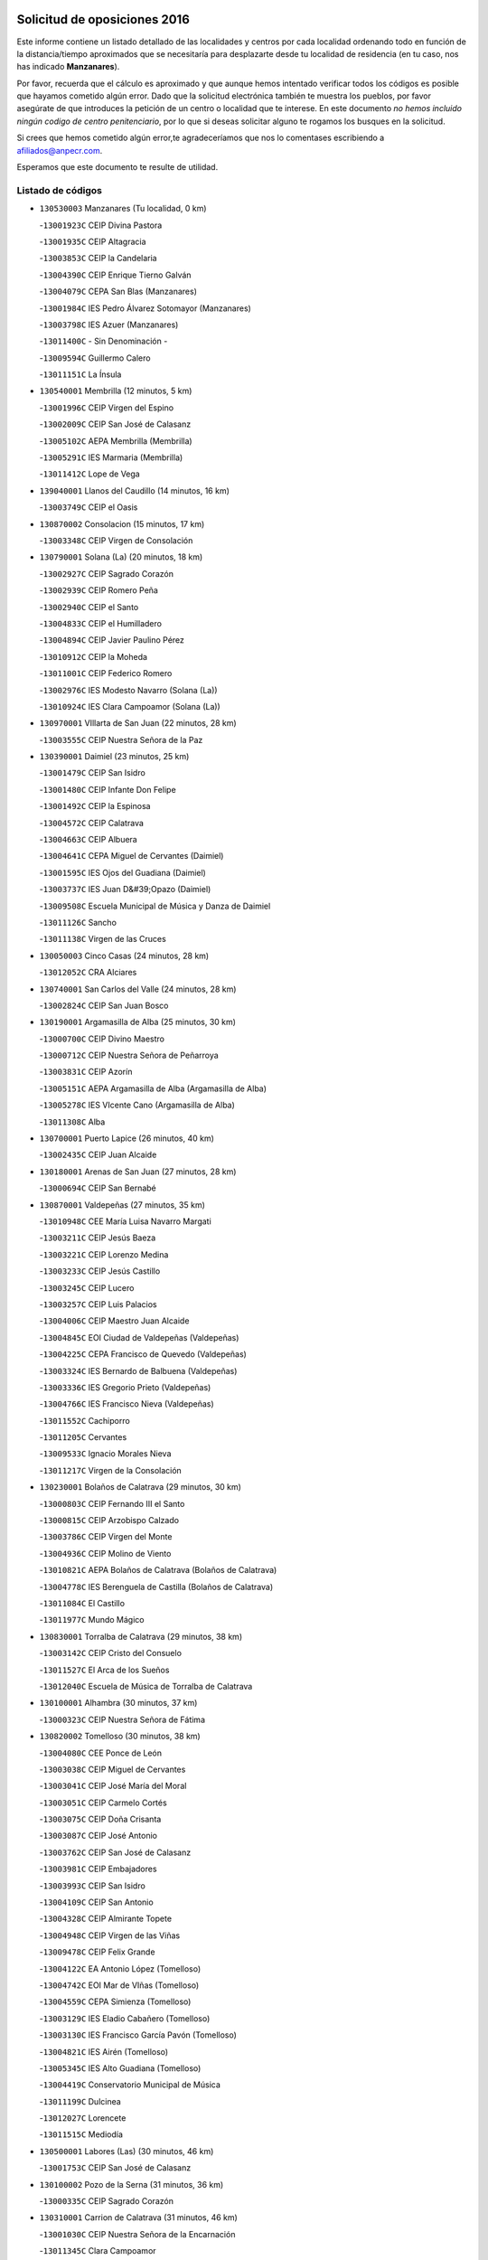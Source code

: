 

.. image:: logo.png
   :align: center

Solicitud de oposiciones 2016
======================================================

  
  
Este informe contiene un listado detallado de las localidades y centros por cada
localidad ordenando todo en función de la distancia/tiempo aproximados que se
necesitaría para desplazarte desde tu localidad de residencia (en tu caso,
nos has indicado **Manzanares**).

Por favor, recuerda que el cálculo es aproximado y que aunque hemos
intentado verificar todos los códigos es posible que hayamos cometido algún
error. Dado que la solicitud electrónica también te muestra los pueblos, por
favor asegúrate de que introduces la petición de un centro o localidad que
te interese. En este documento
*no hemos incluido ningún codigo de centro penitenciario*, por lo que si deseas
solicitar alguno te rogamos los busques en la solicitud.

Si crees que hemos cometido algún error,te agradeceríamos que nos lo comentases
escribiendo a afiliados@anpecr.com.

Esperamos que este documento te resulte de utilidad.



Listado de códigos
-------------------


- ``130530003`` Manzanares  (Tu localidad, 0 km)

  -``13001923C`` CEIP Divina Pastora
    

  -``13001935C`` CEIP Altagracia
    

  -``13003853C`` CEIP la Candelaria
    

  -``13004390C`` CEIP Enrique Tierno Galván
    

  -``13004079C`` CEPA San Blas (Manzanares)
    

  -``13001984C`` IES Pedro Álvarez Sotomayor (Manzanares)
    

  -``13003798C`` IES Azuer (Manzanares)
    

  -``13011400C`` - Sin Denominación -
    

  -``13009594C`` Guillermo Calero
    

  -``13011151C`` La Ínsula
    

- ``130540001`` Membrilla  (12 minutos, 5 km)

  -``13001996C`` CEIP Virgen del Espino
    

  -``13002009C`` CEIP San José de Calasanz
    

  -``13005102C`` AEPA Membrilla (Membrilla)
    

  -``13005291C`` IES Marmaria (Membrilla)
    

  -``13011412C`` Lope de Vega
    

- ``139040001`` Llanos del Caudillo  (14 minutos, 16 km)

  -``13003749C`` CEIP el Oasis
    

- ``130870002`` Consolacion  (15 minutos, 17 km)

  -``13003348C`` CEIP Virgen de Consolación
    

- ``130790001`` Solana (La)  (20 minutos, 18 km)

  -``13002927C`` CEIP Sagrado Corazón
    

  -``13002939C`` CEIP Romero Peña
    

  -``13002940C`` CEIP el Santo
    

  -``13004833C`` CEIP el Humilladero
    

  -``13004894C`` CEIP Javier Paulino Pérez
    

  -``13010912C`` CEIP la Moheda
    

  -``13011001C`` CEIP Federico Romero
    

  -``13002976C`` IES Modesto Navarro (Solana (La))
    

  -``13010924C`` IES Clara Campoamor (Solana (La))
    

- ``130970001`` VIllarta de San Juan  (22 minutos, 28 km)

  -``13003555C`` CEIP Nuestra Señora de la Paz
    

- ``130390001`` Daimiel  (23 minutos, 25 km)

  -``13001479C`` CEIP San Isidro
    

  -``13001480C`` CEIP Infante Don Felipe
    

  -``13001492C`` CEIP la Espinosa
    

  -``13004572C`` CEIP Calatrava
    

  -``13004663C`` CEIP Albuera
    

  -``13004641C`` CEPA Miguel de Cervantes (Daimiel)
    

  -``13001595C`` IES Ojos del Guadiana (Daimiel)
    

  -``13003737C`` IES Juan D&#39;Opazo (Daimiel)
    

  -``13009508C`` Escuela Municipal de Música y Danza de Daimiel
    

  -``13011126C`` Sancho
    

  -``13011138C`` Virgen de las Cruces
    

- ``130050003`` Cinco Casas  (24 minutos, 28 km)

  -``13012052C`` CRA Alciares
    

- ``130740001`` San Carlos del Valle  (24 minutos, 28 km)

  -``13002824C`` CEIP San Juan Bosco
    

- ``130190001`` Argamasilla de Alba  (25 minutos, 30 km)

  -``13000700C`` CEIP Divino Maestro
    

  -``13000712C`` CEIP Nuestra Señora de Peñarroya
    

  -``13003831C`` CEIP Azorín
    

  -``13005151C`` AEPA Argamasilla de Alba (Argamasilla de Alba)
    

  -``13005278C`` IES VIcente Cano (Argamasilla de Alba)
    

  -``13011308C`` Alba
    

- ``130700001`` Puerto Lapice  (26 minutos, 40 km)

  -``13002435C`` CEIP Juan Alcaide
    

- ``130180001`` Arenas de San Juan  (27 minutos, 28 km)

  -``13000694C`` CEIP San Bernabé
    

- ``130870001`` Valdepeñas  (27 minutos, 35 km)

  -``13010948C`` CEE María Luisa Navarro Margati
    

  -``13003211C`` CEIP Jesús Baeza
    

  -``13003221C`` CEIP Lorenzo Medina
    

  -``13003233C`` CEIP Jesús Castillo
    

  -``13003245C`` CEIP Lucero
    

  -``13003257C`` CEIP Luis Palacios
    

  -``13004006C`` CEIP Maestro Juan Alcaide
    

  -``13004845C`` EOI Ciudad de Valdepeñas (Valdepeñas)
    

  -``13004225C`` CEPA Francisco de Quevedo (Valdepeñas)
    

  -``13003324C`` IES Bernardo de Balbuena (Valdepeñas)
    

  -``13003336C`` IES Gregorio Prieto (Valdepeñas)
    

  -``13004766C`` IES Francisco Nieva (Valdepeñas)
    

  -``13011552C`` Cachiporro
    

  -``13011205C`` Cervantes
    

  -``13009533C`` Ignacio Morales Nieva
    

  -``13011217C`` Virgen de la Consolación
    

- ``130230001`` Bolaños de Calatrava  (29 minutos, 30 km)

  -``13000803C`` CEIP Fernando III el Santo
    

  -``13000815C`` CEIP Arzobispo Calzado
    

  -``13003786C`` CEIP Virgen del Monte
    

  -``13004936C`` CEIP Molino de Viento
    

  -``13010821C`` AEPA Bolaños de Calatrava (Bolaños de Calatrava)
    

  -``13004778C`` IES Berenguela de Castilla (Bolaños de Calatrava)
    

  -``13011084C`` El Castillo
    

  -``13011977C`` Mundo Mágico
    

- ``130830001`` Torralba de Calatrava  (29 minutos, 38 km)

  -``13003142C`` CEIP Cristo del Consuelo
    

  -``13011527C`` El Arca de los Sueños
    

  -``13012040C`` Escuela de Música de Torralba de Calatrava
    

- ``130100001`` Alhambra  (30 minutos, 37 km)

  -``13000323C`` CEIP Nuestra Señora de Fátima
    

- ``130820002`` Tomelloso  (30 minutos, 38 km)

  -``13004080C`` CEE Ponce de León
    

  -``13003038C`` CEIP Miguel de Cervantes
    

  -``13003041C`` CEIP José María del Moral
    

  -``13003051C`` CEIP Carmelo Cortés
    

  -``13003075C`` CEIP Doña Crisanta
    

  -``13003087C`` CEIP José Antonio
    

  -``13003762C`` CEIP San José de Calasanz
    

  -``13003981C`` CEIP Embajadores
    

  -``13003993C`` CEIP San Isidro
    

  -``13004109C`` CEIP San Antonio
    

  -``13004328C`` CEIP Almirante Topete
    

  -``13004948C`` CEIP Virgen de las Viñas
    

  -``13009478C`` CEIP Felix Grande
    

  -``13004122C`` EA Antonio López (Tomelloso)
    

  -``13004742C`` EOI Mar de VIñas (Tomelloso)
    

  -``13004559C`` CEPA Simienza (Tomelloso)
    

  -``13003129C`` IES Eladio Cabañero (Tomelloso)
    

  -``13003130C`` IES Francisco García Pavón (Tomelloso)
    

  -``13004821C`` IES Airén (Tomelloso)
    

  -``13005345C`` IES Alto Guadiana (Tomelloso)
    

  -``13004419C`` Conservatorio Municipal de Música
    

  -``13011199C`` Dulcinea
    

  -``13012027C`` Lorencete
    

  -``13011515C`` Mediodía
    

- ``130500001`` Labores (Las)  (30 minutos, 46 km)

  -``13001753C`` CEIP San José de Calasanz
    

- ``130100002`` Pozo de la Serna  (31 minutos, 36 km)

  -``13000335C`` CEIP Sagrado Corazón
    

- ``130310001`` Carrion de Calatrava  (31 minutos, 46 km)

  -``13001030C`` CEIP Nuestra Señora de la Encarnación
    

  -``13011345C`` Clara Campoamor
    

- ``130770001`` Santa Cruz de Mudela  (32 minutos, 50 km)

  -``13002851C`` CEIP Cervantes
    

  -``13010869C`` AEPA Santa Cruz de Mudela (Santa Cruz de Mudela)
    

  -``13005205C`` IES Máximo Laguna (Santa Cruz de Mudela)
    

  -``13011485C`` Gloria Fuertes
    

- ``130580001`` Moral de Calatrava  (33 minutos, 48 km)

  -``13002113C`` CEIP Agustín Sanz
    

  -``13004869C`` CEIP Manuel Clemente
    

  -``13010985C`` AEPA Moral de Calatrava (Moral de Calatrava)
    

  -``13005311C`` IES Peñalba (Moral de Calatrava)
    

  -``13011451C`` - Sin Denominación -
    

- ``130320001`` Carrizosa  (35 minutos, 46 km)

  -``13001054C`` CEIP Virgen del Salido
    

- ``130470001`` Herencia  (35 minutos, 53 km)

  -``13001698C`` CEIP Carrasco Alcalde
    

  -``13005023C`` AEPA Herencia (Herencia)
    

  -``13004729C`` IES Hermógenes Rodríguez (Herencia)
    

  -``13011369C`` - Sin Denominación -
    

  -``13010882C`` Escuela Municipal de Música y Danza de Herencia
    

- ``130130001`` Almagro  (36 minutos, 39 km)

  -``13000402C`` CEIP Miguel de Cervantes Saavedra
    

  -``13000414C`` CEIP Diego de Almagro
    

  -``13004377C`` CEIP Paseo Viejo de la Florida
    

  -``13010811C`` AEPA Almagro (Almagro)
    

  -``13000451C`` IES Antonio Calvín (Almagro)
    

  -``13000475C`` IES Clavero Fernández de Córdoba (Almagro)
    

  -``13011072C`` La Comedia
    

  -``13011278C`` Marioneta
    

  -``13009569C`` Pablo Molina
    

- ``130960001`` VIllarrubia de los Ojos  (37 minutos, 37 km)

  -``13003521C`` CEIP Rufino Blanco
    

  -``13003658C`` CEIP Virgen de la Sierra
    

  -``13005060C`` AEPA VIllarrubia de los Ojos (VIllarrubia de los Ojos)
    

  -``13004900C`` IES Guadiana (VIllarrubia de los Ojos)
    

- ``130850001`` Torrenueva  (37 minutos, 49 km)

  -``13003181C`` CEIP Santiago el Mayor
    

  -``13011540C`` Nuestra Señora de la Cabeza
    

- ``450870001`` Madridejos  (37 minutos, 59 km)

  -``45012062C`` CEE Mingoliva
    

  -``45001313C`` CEIP Garcilaso de la Vega
    

  -``45005185C`` CEIP Santa Ana
    

  -``45010478C`` AEPA Madridejos (Madridejos)
    

  -``45001337C`` IES Valdehierro (Madridejos)
    

  -``45012633C`` - Sin Denominación -
    

  -``45011720C`` Escuela Municipal de Música y Danza de Madridejos
    

  -``45013522C`` Juan Vicente Camacho
    

- ``130160001`` Almuradiel  (37 minutos, 63 km)

  -``13000633C`` CEIP Santiago Apóstol
    

- ``130050002`` Alcazar de San Juan  (38 minutos, 48 km)

  -``13000104C`` CEIP el Santo
    

  -``13000116C`` CEIP Juan de Austria
    

  -``13000128C`` CEIP Jesús Ruiz de la Fuente
    

  -``13000131C`` CEIP Santa Clara
    

  -``13003828C`` CEIP Alces
    

  -``13004092C`` CEIP Pablo Ruiz Picasso
    

  -``13004870C`` CEIP Gloria Fuertes
    

  -``13010900C`` CEIP Jardín de Arena
    

  -``13004705C`` EOI la Equidad (Alcazar de San Juan)
    

  -``13004055C`` CEPA Enrique Tierno Galván (Alcazar de San Juan)
    

  -``13000219C`` IES Miguel de Cervantes Saavedra (Alcazar de San Juan)
    

  -``13000220C`` IES Juan Bosco (Alcazar de San Juan)
    

  -``13004687C`` IES María Zambrano (Alcazar de San Juan)
    

  -``13012121C`` - Sin Denominación -
    

  -``13011242C`` El Tobogán
    

  -``13011060C`` El Torreón
    

  -``13010870C`` Escuela Municipal de Música y Danza de Alcázar de San Juan
    

- ``130930001`` VIllanueva de los Infantes  (38 minutos, 48 km)

  -``13003440C`` CEIP Arqueólogo García Bellido
    

  -``13005175C`` CEPA Miguel de Cervantes (VIllanueva de los Infantes)
    

  -``13003464C`` IES Francisco de Quevedo (VIllanueva de los Infantes)
    

  -``13004018C`` IES Ramón Giraldo (VIllanueva de los Infantes)
    

- ``130520003`` Malagon  (38 minutos, 53 km)

  -``13001790C`` CEIP Cañada Real
    

  -``13001819C`` CEIP Santa Teresa
    

  -``13005035C`` AEPA Malagon (Malagon)
    

  -``13004730C`` IES Estados del Duque (Malagon)
    

  -``13011141C`` Santa Teresa de Jesús
    

- ``130560001`` Miguelturra  (38 minutos, 55 km)

  -``13002061C`` CEIP el Pradillo
    

  -``13002071C`` CEIP Santísimo Cristo de la Misericordia
    

  -``13004973C`` CEIP Benito Pérez Galdós
    

  -``13009521C`` CEIP Clara Campoamor
    

  -``13005047C`` AEPA Miguelturra (Miguelturra)
    

  -``13004808C`` IES Campo de Calatrava (Miguelturra)
    

  -``13011424C`` - Sin Denominación -
    

  -``13011606C`` Escuela Municipal de Música de Miguelturra
    

  -``13012118C`` Municipal Nº 2
    

- ``130340002`` Ciudad Real  (38 minutos, 56 km)

  -``13001224C`` CEE Puerta de Santa María
    

  -``13004341C`` CPM Marcos Redondo (Ciudad Real)
    

  -``13001078C`` CEIP Alcalde José Cruz Prado
    

  -``13001091C`` CEIP Pérez Molina
    

  -``13001108C`` CEIP Ciudad Jardín
    

  -``13001111C`` CEIP Ángel Andrade
    

  -``13001121C`` CEIP Dulcinea del Toboso
    

  -``13001157C`` CEIP José María de la Fuente
    

  -``13001169C`` CEIP Jorge Manrique
    

  -``13001170C`` CEIP Pío XII
    

  -``13001391C`` CEIP Carlos Eraña
    

  -``13003889C`` CEIP Miguel de Cervantes
    

  -``13003890C`` CEIP Juan Alcaide
    

  -``13004389C`` CEIP Carlos Vázquez
    

  -``13004444C`` CEIP Ferroviario
    

  -``13004651C`` CEIP Cristóbal Colón
    

  -``13004754C`` CEIP Santo Tomás de Villanueva Nº 16
    

  -``13004857C`` CEIP María de Pacheco
    

  -``13004882C`` CEIP Alcalde José Maestro
    

  -``13009466C`` CEIP Don Quijote
    

  -``13001406C`` EA Pedro Almodóvar (Ciudad Real)
    

  -``13004134C`` EOI Prado de Alarcos (Ciudad Real)
    

  -``13004067C`` CEPA Antonio Gala (Ciudad Real)
    

  -``13001327C`` IES Maestre de Calatrava (Ciudad Real)
    

  -``13001339C`` IES Maestro Juan de Ávila (Ciudad Real)
    

  -``13001340C`` IES Santa María de Alarcos (Ciudad Real)
    

  -``13003920C`` IES Hernán Pérez del Pulgar (Ciudad Real)
    

  -``13004456C`` IES Torreón del Alcázar (Ciudad Real)
    

  -``13004675C`` IES Atenea (Ciudad Real)
    

  -``13003683C`` Deleg Prov Educación Ciudad Real
    

  -``9555C`` Int. fuera provincia
    

  -``13010274C`` UO Ciudad Jardin
    

  -``45011707C`` UO CEE Ciudad de Toledo
    

  -``13011102C`` Alfonso X
    

  -``13011114C`` El Lirio
    

  -``13011370C`` La Flauta Mágica
    

  -``13011382C`` La Granja
    

- ``130640001`` Poblete  (38 minutos, 61 km)

  -``13002290C`` CEIP la Alameda
    

- ``130880001`` Valenzuela de Calatrava  (39 minutos, 46 km)

  -``13003361C`` CEIP Nuestra Señora del Rosario
    

- ``130660001`` Pozuelo de Calatrava  (39 minutos, 52 km)

  -``13002368C`` CEIP José María de la Fuente
    

  -``13005059C`` AEPA Pozuelo de Calatrava (Pozuelo de Calatrava)
    

- ``451870001`` VIllafranca de los Caballeros  (39 minutos, 57 km)

  -``45004296C`` CEIP Miguel de Cervantes
    

  -``45006153C`` IESO la Falcata (VIllafranca de los Caballeros)
    

- ``130450001`` Granatula de Calatrava  (40 minutos, 48 km)

  -``13001662C`` CEIP Nuestra Señora Oreto y Zuqueca
    

- ``450340001`` Camuñas  (40 minutos, 62 km)

  -``45000485C`` CEIP Cardenal Cisneros
    

- ``139020001`` Ruidera  (41 minutos, 55 km)

  -``13000736C`` CEIP Juan Aguilar Molina
    

- ``450530001`` Consuegra  (41 minutos, 62 km)

  -``45000710C`` CEIP Santísimo Cristo de la Vera Cruz
    

  -``45000722C`` CEIP Miguel de Cervantes
    

  -``45004880C`` CEPA Castillo de Consuegra (Consuegra)
    

  -``45000734C`` IES Consaburum (Consuegra)
    

  -``45014083C`` - Sin Denominación -
    

- ``130080001`` Alcubillas  (42 minutos, 56 km)

  -``13000301C`` CEIP Nuestra Señora del Rosario
    

- ``130400001`` Fernan Caballero  (43 minutos, 59 km)

  -``13001601C`` CEIP Manuel Sastre Velasco
    

  -``13012167C`` Concha Mera
    

- ``130440003`` Fuente el Fresno  (44 minutos, 49 km)

  -``13001650C`` CEIP Miguel Delibes
    

  -``13012180C`` Mundo Infantil
    

- ``130980008`` VIso del Marques  (44 minutos, 69 km)

  -``13003634C`` CEIP Nuestra Señora del Valle
    

  -``13004791C`` IES los Batanes (VIso del Marques)
    

- ``130280002`` Campo de Criptana  (45 minutos, 56 km)

  -``13004717C`` CPM Alcázar de San Juan-Campo de Criptana (Campo de
    

  -``13000943C`` CEIP Virgen de la Paz
    

  -``13000955C`` CEIP Virgen de Criptana
    

  -``13000967C`` CEIP Sagrado Corazón
    

  -``13003968C`` CEIP Domingo Miras
    

  -``13005011C`` AEPA Campo de Criptana (Campo de Criptana)
    

  -``13001005C`` IES Isabel Perillán y Quirós (Campo de Criptana)
    

  -``13011023C`` Escuela Municipal de Musica y Danza de Campo de Criptana
    

  -``13011096C`` Los Gigantes
    

  -``13011333C`` Los Quijotes
    

- ``130340004`` Valverde  (45 minutos, 66 km)

  -``13001421C`` CEIP Alarcos
    

- ``130350001`` Corral de Calatrava  (46 minutos, 74 km)

  -``13001431C`` CEIP Nuestra Señora de la Paz
    

- ``130370001`` Cozar  (47 minutos, 58 km)

  -``13001455C`` CEIP Santísimo Cristo de la Veracruz
    

- ``130890002`` VIllahermosa  (47 minutos, 62 km)

  -``13003385C`` CEIP San Agustín
    

- ``130340001`` Casas (Las)  (47 minutos, 63 km)

  -``13003774C`` CEIP Nuestra Señora del Rosario
    

- ``130330001`` Castellar de Santiago  (48 minutos, 62 km)

  -``13001066C`` CEIP San Juan de Ávila
    

- ``130570001`` Montiel  (48 minutos, 62 km)

  -``13002095C`` CEIP Gutiérrez de la Vega
    

  -``13011448C`` - Sin Denominación -
    

- ``130780001`` Socuellamos  (48 minutos, 71 km)

  -``13002873C`` CEIP Gerardo Martínez
    

  -``13002885C`` CEIP el Coso
    

  -``13004316C`` CEIP Carmen Arias
    

  -``13005163C`` AEPA Socuellamos (Socuellamos)
    

  -``13002903C`` IES Fernando de Mena (Socuellamos)
    

  -``13011497C`` Arco Iris
    

- ``130220001`` Ballesteros de Calatrava  (49 minutos, 72 km)

  -``13000797C`` CEIP José María del Moral
    

- ``451770001`` Urda  (49 minutos, 76 km)

  -``45004132C`` CEIP Santo Cristo
    

  -``45012979C`` Blasa Ruíz
    

- ``451660001`` Tembleque  (49 minutos, 82 km)

  -``45003361C`` CEIP Antonia González
    

  -``45012918C`` Cervantes II
    

- ``130090001`` Aldea del Rey  (50 minutos, 61 km)

  -``13000311C`` CEIP Maestro Navas
    

  -``13011254C`` El Parque
    

  -``13009557C`` Escuela Municipal de Música y Danza de Aldea del Rey
    

- ``130610001`` Pedro Muñoz  (50 minutos, 74 km)

  -``13002162C`` CEIP María Luisa Cañas
    

  -``13002174C`` CEIP Nuestra Señora de los Ángeles
    

  -``13004331C`` CEIP Maestro Juan de Ávila
    

  -``13011011C`` CEIP Hospitalillo
    

  -``13010808C`` AEPA Pedro Muñoz (Pedro Muñoz)
    

  -``13004781C`` IES Isabel Martínez Buendía (Pedro Muñoz)
    

  -``13011461C`` - Sin Denominación -
    

- ``451750001`` Turleque  (51 minutos, 77 km)

  -``45004119C`` CEIP Fernán González
    

- ``130270001`` Calzada de Calatrava  (52 minutos, 60 km)

  -``13000888C`` CEIP Santa Teresa de Jesús
    

  -``13000891C`` CEIP Ignacio de Loyola
    

  -``13005141C`` AEPA Calzada de Calatrava (Calzada de Calatrava)
    

  -``13000906C`` IES Eduardo Valencia (Calzada de Calatrava)
    

  -``13011321C`` Solete
    

- ``020570002`` Ossa de Montiel  (52 minutos, 70 km)

  -``02002462C`` CEIP Enriqueta Sánchez
    

  -``02008853C`` AEPA Ossa de Montiel (Ossa de Montiel)
    

  -``02005153C`` IESO Belerma (Ossa de Montiel)
    

  -``02009407C`` - Sin Denominación -
    

- ``130070001`` Alcolea de Calatrava  (52 minutos, 75 km)

  -``13000293C`` CEIP Tomasa Gallardo
    

  -``13005072C`` AEPA Alcolea de Calatrava (Alcolea de Calatrava)
    

  -``13012064C`` - Sin Denominación -
    

- ``451850001`` VIllacañas  (52 minutos, 80 km)

  -``45004259C`` CEIP Santa Bárbara
    

  -``45010338C`` AEPA VIllacañas (VIllacañas)
    

  -``45004272C`` IES Garcilaso de la Vega (VIllacañas)
    

  -``45005321C`` IES Enrique de Arfe (VIllacañas)
    

- ``020810003`` VIllarrobledo  (52 minutos, 81 km)

  -``02003065C`` CEIP Don Francisco Giner de los Ríos
    

  -``02003077C`` CEIP Graciano Atienza
    

  -``02003089C`` CEIP Jiménez de Córdoba
    

  -``02003090C`` CEIP Virrey Morcillo
    

  -``02003132C`` CEIP Virgen de la Caridad
    

  -``02004291C`` CEIP Diego Requena
    

  -``02008968C`` CEIP Barranco Cafetero
    

  -``02004471C`` EOI Menéndez Pelayo (VIllarrobledo)
    

  -``02003880C`` CEPA Alonso Quijano (VIllarrobledo)
    

  -``02003120C`` IES VIrrey Morcillo (VIllarrobledo)
    

  -``02003651C`` IES Octavio Cuartero (VIllarrobledo)
    

  -``02005189C`` IES Cencibel (VIllarrobledo)
    

  -``02008439C`` UO CP Francisco Giner de los Rios
    

- ``451410001`` Quero  (53 minutos, 64 km)

  -``45002421C`` CEIP Santiago Cabañas
    

  -``45012839C`` - Sin Denominación -
    

- ``130840001`` Torre de Juan Abad  (53 minutos, 67 km)

  -``13003178C`` CEIP Francisco de Quevedo
    

  -``13011539C`` - Sin Denominación -
    

- ``130620001`` Picon  (53 minutos, 70 km)

  -``13002204C`` CEIP José María del Moral
    

- ``451490001`` Romeral (El)  (53 minutos, 88 km)

  -``45002627C`` CEIP Silvano Cirujano
    

- ``450710001`` Guardia (La)  (53 minutos, 93 km)

  -``45001052C`` CEIP Valentín Escobar
    

- ``161240001`` Mesas (Las)  (54 minutos, 80 km)

  -``16001533C`` CEIP Hermanos Amorós Fernández
    

  -``16004303C`` AEPA Mesas (Las) (Mesas (Las))
    

  -``16009970C`` IESO Mesas (Las) (Mesas (Las))
    

- ``130910001`` VIllamayor de Calatrava  (54 minutos, 84 km)

  -``13003403C`` CEIP Inocente Martín
    

- ``450900001`` Manzaneque  (54 minutos, 92 km)

  -``45001398C`` CEIP Álvarez de Toledo
    

  -``45012645C`` - Sin Denominación -
    

- ``130670001`` Pozuelos de Calatrava (Los)  (55 minutos, 84 km)

  -``13002371C`` CEIP Santa Quiteria
    

- ``130630002`` Piedrabuena  (56 minutos, 82 km)

  -``13002228C`` CEIP Miguel de Cervantes
    

  -``13003971C`` CEIP Luis Vives
    

  -``13009582C`` CEPA Montes Norte (Piedrabuena)
    

  -``13005308C`` IES Mónico Sánchez (Piedrabuena)
    

- ``130200001`` Argamasilla de Calatrava  (56 minutos, 93 km)

  -``13000748C`` CEIP Rodríguez Marín
    

  -``13000773C`` CEIP Virgen del Socorro
    

  -``13005138C`` AEPA Argamasilla de Calatrava (Argamasilla de Calatrava)
    

  -``13005281C`` IES Alonso Quijano (Argamasilla de Calatrava)
    

  -``13011311C`` Gloria Fuertes
    

- ``451060001`` Mora  (56 minutos, 94 km)

  -``45001623C`` CEIP José Ramón Villa
    

  -``45001672C`` CEIP Fernando Martín
    

  -``45010466C`` AEPA Mora (Mora)
    

  -``45006220C`` IES Peñas Negras (Mora)
    

  -``45012670C`` - Sin Denominación -
    

  -``45012682C`` - Sin Denominación -
    

- ``451010001`` Miguel Esteban  (57 minutos, 69 km)

  -``45001532C`` CEIP Cervantes
    

  -``45006098C`` IESO Juan Patiño Torres (Miguel Esteban)
    

  -``45012657C`` La Abejita
    

- ``451860001`` VIlla de Don Fadrique (La)  (57 minutos, 90 km)

  -``45004284C`` CEIP Ramón y Cajal
    

  -``45010508C`` IESO Leonor de Guzmán (VIlla de Don Fadrique (La))
    

- ``130710004`` Puertollano  (57 minutos, 93 km)

  -``13004353C`` CPM Pablo Sorozábal (Puertollano)
    

  -``13009545C`` CPD José Granero (Puertollano)
    

  -``13002459C`` CEIP Vicente Aleixandre
    

  -``13002472C`` CEIP Cervantes
    

  -``13002484C`` CEIP Calderón de la Barca
    

  -``13002502C`` CEIP Menéndez Pelayo
    

  -``13002538C`` CEIP Miguel de Unamuno
    

  -``13002541C`` CEIP Giner de los Ríos
    

  -``13002551C`` CEIP Gonzalo de Berceo
    

  -``13002563C`` CEIP Ramón y Cajal
    

  -``13002587C`` CEIP Doctor Limón
    

  -``13002599C`` CEIP Severo Ochoa
    

  -``13003646C`` CEIP Juan Ramón Jiménez
    

  -``13004274C`` CEIP David Jiménez Avendaño
    

  -``13004286C`` CEIP Ángel Andrade
    

  -``13004407C`` CEIP Enrique Tierno Galván
    

  -``13004596C`` EOI Pozo Norte (Puertollano)
    

  -``13004213C`` CEPA Antonio Machado (Puertollano)
    

  -``13002681C`` IES Fray Andrés (Puertollano)
    

  -``13002691C`` Ifp VIrgen de Gracia (Puertollano)
    

  -``13002708C`` IES Dámaso Alonso (Puertollano)
    

  -``13004468C`` IES Leonardo Da VInci (Puertollano)
    

  -``13004699C`` IES Comendador Juan de Távora (Puertollano)
    

  -``13004811C`` IES Galileo Galilei (Puertollano)
    

  -``13011163C`` El Filón
    

  -``13011059C`` Escuela Municipal de Danza
    

  -``13011175C`` Virgen de Gracia
    

- ``130690001`` Puebla del Principe  (58 minutos, 69 km)

  -``13002423C`` CEIP Miguel González Calero
    

- ``130040001`` Albaladejo  (58 minutos, 73 km)

  -``13012192C`` CRA Albaladejo
    

- ``130250001`` Cabezarados  (58 minutos, 94 km)

  -``13000864C`` CEIP Nuestra Señora de Finibusterre
    

- ``450940001`` Mascaraque  (58 minutos, 100 km)

  -``45001441C`` CEIP Juan de Padilla
    

- ``451900001`` VIllaminaya  (58 minutos, 100 km)

  -``45004338C`` CEIP Santo Domingo de Silos
    

- ``130900001`` VIllamanrique  (59 minutos, 74 km)

  -``13003397C`` CEIP Nuestra Señora de Gracia
    

- ``452000005`` Yebenes (Los)  (59 minutos, 90 km)

  -``45004478C`` CEIP San José de Calasanz
    

  -``45012050C`` AEPA Yebenes (Los) (Yebenes (Los))
    

  -``45005689C`` IES Guadalerzas (Yebenes (Los))
    

- ``450840001`` Lillo  (59 minutos, 93 km)

  -``45001222C`` CEIP Marcelino Murillo
    

  -``45012611C`` Tris-Tras
    

- ``451240002`` Orgaz  (59 minutos, 99 km)

  -``45002093C`` CEIP Conde de Orgaz
    

  -``45013662C`` Escuela Municipal de Música de Orgaz
    

  -``45012761C`` Nube de Algodón
    

- ``130810001`` Terrinches  (1h, 76 km)

  -``13003014C`` CEIP Miguel de Cervantes
    

- ``451670001`` Toboso (El)  (1h, 76 km)

  -``45003371C`` CEIP Miguel de Cervantes
    

- ``450120001`` Almonacid de Toledo  (1h, 104 km)

  -``45000187C`` CEIP Virgen de la Oliva
    

- ``450590001`` Dosbarrios  (1h, 104 km)

  -``45000862C`` CEIP San Isidro Labrador
    

  -``45014034C`` Garabatos
    

- ``130920001`` VIllanueva de la Fuente  (1h 1min, 80 km)

  -``13003415C`` CEIP Inmaculada Concepción
    

  -``13005412C`` IESO Mentesa Oretana (VIllanueva de la Fuente)
    

- ``020530001`` Munera  (1h 1min, 91 km)

  -``02002334C`` CEIP Cervantes
    

  -``02004914C`` AEPA Munera (Munera)
    

  -``02005131C`` IESO Bodas de Camacho (Munera)
    

  -``02009365C`` Sanchica
    

- ``161710001`` Provencio (El)  (1h 1min, 100 km)

  -``16001995C`` CEIP Infanta Cristina
    

  -``16009416C`` AEPA Provencio (El) (Provencio (El))
    

  -``16009283C`` IESO Tomás de la Fuente Jurado (Provencio (El))
    

- ``161900002`` San Clemente  (1h 1min, 103 km)

  -``16002151C`` CEIP Rafael López de Haro
    

  -``16004340C`` CEPA Campos del Záncara (San Clemente)
    

  -``16002173C`` IES Diego Torrente Pérez (San Clemente)
    

  -``16009647C`` - Sin Denominación -
    

- ``161330001`` Mota del Cuervo  (1h 2min, 88 km)

  -``16001624C`` CEIP Virgen de Manjavacas
    

  -``16009945C`` CEIP Santa Rita
    

  -``16004327C`` AEPA Mota del Cuervo (Mota del Cuervo)
    

  -``16004431C`` IES Julián Zarco (Mota del Cuervo)
    

  -``16009581C`` Balú
    

  -``16010017C`` Conservatorio Profesional de Música Mota del Cuervo
    

  -``16009593C`` El Santo
    

  -``16009295C`` Escuela Municipal de Música y Danza de Mota del Cuervo
    

- ``130010001`` Abenojar  (1h 2min, 100 km)

  -``13000013C`` CEIP Nuestra Señora de la Encarnación
    

- ``130650002`` Porzuna  (1h 3min, 82 km)

  -``13002320C`` CEIP Nuestra Señora del Rosario
    

  -``13005084C`` AEPA Porzuna (Porzuna)
    

  -``13005199C`` IES Ribera del Bullaque (Porzuna)
    

  -``13011473C`` Caramelo
    

- ``450920001`` Marjaliza  (1h 3min, 96 km)

  -``45006037C`` CEIP San Juan
    

- ``130150001`` Almodovar del Campo  (1h 3min, 98 km)

  -``13000505C`` CEIP Maestro Juan de Ávila
    

  -``13000517C`` CEIP Virgen del Carmen
    

  -``13005126C`` AEPA Almodovar del Campo (Almodovar del Campo)
    

  -``13000566C`` IES San Juan Bautista de la Concepcion
    

  -``13011281C`` Gloria Fuertes
    

- ``451070001`` Nambroca  (1h 3min, 111 km)

  -``45001726C`` CEIP la Fuente
    

  -``45012694C`` - Sin Denominación -
    

- ``161530001`` Pedernoso (El)  (1h 4min, 91 km)

  -``16001821C`` CEIP Juan Gualberto Avilés
    

- ``161540001`` Pedroñeras (Las)  (1h 4min, 91 km)

  -``16001831C`` CEIP Adolfo Martínez Chicano
    

  -``16004297C`` AEPA Pedroñeras (Las) (Pedroñeras (Las))
    

  -``16004066C`` IES Fray Luis de León (Pedroñeras (Las))
    

- ``451930001`` VIllanueva de Bogas  (1h 4min, 102 km)

  -``45004375C`` CEIP Santa Ana
    

- ``020480001`` Minaya  (1h 4min, 107 km)

  -``02002255C`` CEIP Diego Ciller Montoya
    

  -``02009341C`` Garabatos
    

- ``450780001`` Huerta de Valdecarabanos  (1h 4min, 108 km)

  -``45001121C`` CEIP Virgen del Rosario de Pastores
    

  -``45012578C`` Garabatos
    

- ``451350001`` Puebla de Almoradiel (La)  (1h 5min, 78 km)

  -``45002287C`` CEIP Ramón y Cajal
    

  -``45012153C`` AEPA Puebla de Almoradiel (La) (Puebla de Almoradiel (La))
    

  -``45006116C`` IES Aldonza Lorenzo (Puebla de Almoradiel (La))
    

- ``451210001`` Ocaña  (1h 5min, 113 km)

  -``45002020C`` CEIP San José de Calasanz
    

  -``45012177C`` CEIP Pastor Poeta
    

  -``45005631C`` CEPA Gutierre de Cárdenas (Ocaña)
    

  -``45004685C`` IES Alonso de Ercilla (Ocaña)
    

  -``45004791C`` IES Miguel Hernández (Ocaña)
    

  -``45013731C`` - Sin Denominación -
    

  -``45012232C`` Mesa de Ocaña
    

- ``451420001`` Quintanar de la Orden  (1h 6min, 77 km)

  -``45002457C`` CEIP Cristóbal Colón
    

  -``45012001C`` CEIP Antonio Machado
    

  -``45005288C`` CEPA Luis VIves (Quintanar de la Orden)
    

  -``45002470C`` IES Infante Don Fadrique (Quintanar de la Orden)
    

  -``45004867C`` IES Alonso Quijano (Quintanar de la Orden)
    

  -``45012840C`` Pim Pon
    

- ``130510003`` Luciana  (1h 6min, 94 km)

  -``13001765C`` CEIP Isabel la Católica
    

- ``020190001`` Bonillo (El)  (1h 6min, 100 km)

  -``02001381C`` CEIP Antón Díaz
    

  -``02004896C`` AEPA Bonillo (El) (Bonillo (El))
    

  -``02004422C`` IES las Sabinas (Bonillo (El))
    

- ``451630002`` Sonseca  (1h 6min, 111 km)

  -``45002883C`` CEIP San Juan Evangelista
    

  -``45012074C`` CEIP Peñamiel
    

  -``45005926C`` CEPA Cum Laude (Sonseca)
    

  -``45005355C`` IES la Sisla (Sonseca)
    

  -``45012891C`` Arco Iris
    

  -``45010351C`` Escuela Municipal de Música y Danza de Sonseca
    

  -``45012244C`` Virgen de la Salud
    

- ``160610001`` Casas de Fernando Alonso  (1h 6min, 115 km)

  -``16004170C`` CRA Tomás y Valiente
    

- ``450230001`` Burguillos de Toledo  (1h 6min, 118 km)

  -``45000357C`` CEIP Victorio Macho
    

  -``45013625C`` La Campana
    

- ``450540001`` Corral de Almaguer  (1h 7min, 106 km)

  -``45000783C`` CEIP Nuestra Señora de la Muela
    

  -``45005801C`` IES la Besana (Corral de Almaguer)
    

  -``45012517C`` - Sin Denominación -
    

- ``451150001`` Noblejas  (1h 8min, 116 km)

  -``45001908C`` CEIP Santísimo Cristo de las Injurias
    

  -``45012037C`` AEPA Noblejas (Noblejas)
    

  -``45012712C`` Rosa Sensat
    

- ``450520001`` Cobisa  (1h 8min, 120 km)

  -``45000692C`` CEIP Cardenal Tavera
    

  -``45011793C`` CEIP Gloria Fuertes
    

  -``45013601C`` Escuela Municipal de Música y Danza de Cobisa
    

  -``45012499C`` Los Cotos
    

- ``450010001`` Ajofrin  (1h 9min, 113 km)

  -``45000011C`` CEIP Jacinto Guerrero
    

  -``45012335C`` La Casa de los Duendes
    

- ``451910001`` VIllamuelas  (1h 9min, 113 km)

  -``45004341C`` CEIP Santa María Magdalena
    

- ``452020001`` Yepes  (1h 9min, 114 km)

  -``45004557C`` CEIP Rafael García Valiño
    

  -``45006177C`` IES Carpetania (Yepes)
    

  -``45013078C`` Fuentearriba
    

- ``020430001`` Lezuza  (1h 10min, 105 km)

  -``02007851C`` CRA Camino de Aníbal
    

  -``02008956C`` AEPA Lezuza (Lezuza)
    

  -``02010033C`` - Sin Denominación -
    

- ``161980001`` Sisante  (1h 10min, 121 km)

  -``16002264C`` CEIP Fernández Turégano
    

  -``16004418C`` IESO Camino Romano (Sisante)
    

  -``16009659C`` La Colmena
    

- ``451980001`` VIllatobas  (1h 10min, 121 km)

  -``45004454C`` CEIP Sagrado Corazón de Jesús
    

- ``160330001`` Belmonte  (1h 11min, 100 km)

  -``16000280C`` CEIP Fray Luis de León
    

  -``16004406C`` IES San Juan del Castillo (Belmonte)
    

  -``16009830C`` La Lengua de las Mariposas
    

- ``130480001`` Hinojosas de Calatrava  (1h 11min, 106 km)

  -``13004912C`` CRA Valle de Alcudia
    

- ``450960002`` Mazarambroz  (1h 11min, 115 km)

  -``45001477C`` CEIP Nuestra Señora del Sagrario
    

- ``450500001`` Ciruelos  (1h 11min, 118 km)

  -``45000679C`` CEIP Santísimo Cristo de la Misericordia
    

- ``451950001`` VIllarrubia de Santiago  (1h 11min, 123 km)

  -``45004399C`` CEIP Nuestra Señora del Castellar
    

- ``450160001`` Arges  (1h 11min, 124 km)

  -``45000278C`` CEIP Tirso de Molina
    

  -``45011781C`` CEIP Miguel de Cervantes
    

  -``45012360C`` Ángel de la Guarda
    

  -``45013595C`` San Isidro Labrador
    

- ``451920001`` VIllanueva de Alcardete  (1h 12min, 88 km)

  -``45004363C`` CEIP Nuestra Señora de la Piedad
    

- ``130750001`` San Lorenzo de Calatrava  (1h 12min, 99 km)

  -``13010781C`` CRA Sierra Morena
    

- ``451970001`` VIllasequilla  (1h 12min, 118 km)

  -``45004442C`` CEIP San Isidro Labrador
    

- ``160070001`` Alberca de Zancara (La)  (1h 12min, 121 km)

  -``16004111C`` CRA Jorge Manrique
    

- ``451680001`` Toledo  (1h 12min, 125 km)

  -``45005574C`` CEE Ciudad de Toledo
    

  -``45005011C`` CPM Jacinto Guerrero (Toledo)
    

  -``45003383C`` CEIP la Candelaria
    

  -``45003401C`` CEIP Ángel del Alcázar
    

  -``45003644C`` CEIP Fábrica de Armas
    

  -``45003668C`` CEIP Santa Teresa
    

  -``45003929C`` CEIP Jaime de Foxa
    

  -``45003942C`` CEIP Alfonso Vi
    

  -``45004806C`` CEIP Garcilaso de la Vega
    

  -``45004818C`` CEIP Gómez Manrique
    

  -``45004843C`` CEIP Ciudad de Nara
    

  -``45004892C`` CEIP San Lucas y María
    

  -``45004971C`` CEIP Juan de Padilla
    

  -``45005203C`` CEIP Escultor Alberto Sánchez
    

  -``45005239C`` CEIP Gregorio Marañón
    

  -``45005318C`` CEIP Ciudad de Aquisgrán
    

  -``45010296C`` CEIP Europa
    

  -``45010302C`` CEIP Valparaíso
    

  -``45003930C`` EA Toledo (Toledo)
    

  -``45005483C`` EOI Raimundo de Toledo (Toledo)
    

  -``45004946C`` CEPA Gustavo Adolfo Bécquer (Toledo)
    

  -``45005641C`` CEPA Polígono (Toledo)
    

  -``45003796C`` IES Universidad Laboral (Toledo)
    

  -``45003863C`` IES el Greco (Toledo)
    

  -``45003875C`` IES Azarquiel (Toledo)
    

  -``45004752C`` IES Alfonso X el Sabio (Toledo)
    

  -``45004909C`` IES Juanelo Turriano (Toledo)
    

  -``45005240C`` IES Sefarad (Toledo)
    

  -``45005562C`` IES Carlos III (Toledo)
    

  -``45006301C`` IES María Pacheco (Toledo)
    

  -``45006311C`` IESO Princesa Galiana (Toledo)
    

  -``45600235C`` Academia de Infanteria de Toledo
    

  -``45013765C`` - Sin Denominación -
    

  -``45500007C`` Academia de Infantería
    

  -``45013790C`` Ana María Matute
    

  -``45012931C`` Ángel de la Guarda
    

  -``45012281C`` Castilla-La Mancha
    

  -``45012293C`` Cristo de la Vega
    

  -``45005847C`` Diego Ortiz
    

  -``45012301C`` El Olivo
    

  -``45013935C`` Gloria Fuertes
    

  -``45012311C`` La Cigarra
    

- ``451710001`` Torre de Esteban Hambran (La)  (1h 12min, 125 km)

  -``45004016C`` CEIP Juan Aguado
    

- ``130360002`` Cortijos de Arriba  (1h 13min, 86 km)

  -``13001443C`` CEIP Nuestra Señora de las Mercedes
    

- ``161000001`` Hinojosos (Los)  (1h 13min, 100 km)

  -``16009362C`` CRA Airén
    

- ``130240001`` Brazatortas  (1h 13min, 112 km)

  -``13000839C`` CEIP Cervantes
    

- ``020150001`` Barrax  (1h 13min, 115 km)

  -``02001275C`` CEIP Benjamín Palencia
    

  -``02004811C`` AEPA Barrax (Barrax)
    

- ``451230001`` Ontigola  (1h 13min, 124 km)

  -``45002056C`` CEIP Virgen del Rosario
    

  -``45013819C`` - Sin Denominación -
    

- ``020690001`` Roda (La)  (1h 14min, 128 km)

  -``02002711C`` CEIP José Antonio
    

  -``02002723C`` CEIP Juan Ramón Ramírez
    

  -``02002796C`` CEIP Tomás Navarro Tomás
    

  -``02004124C`` CEIP Miguel Hernández
    

  -``02010185C`` Eeoi de Roda (La) (Roda (La))
    

  -``02004793C`` AEPA Roda (La) (Roda (La))
    

  -``02002760C`` IES Doctor Alarcón Santón (Roda (La))
    

  -``02002784C`` IES Maestro Juan Rubio (Roda (La))
    

- ``450190003`` Perdices (Las)  (1h 15min, 129 km)

  -``45011771C`` CEIP Pintor Tomás Camarero
    

- ``451220001`` Olias del Rey  (1h 15min, 132 km)

  -``45002044C`` CEIP Pedro Melendo García
    

  -``45012748C`` Árbol Mágico
    

  -``45012751C`` Bosque de los Sueños
    

- ``139010001`` Robledo (El)  (1h 16min, 97 km)

  -``13010778C`` CRA Valle del Bullaque
    

  -``13005096C`` AEPA Robledo (El) (Robledo (El))
    

- ``162430002`` VIllaescusa de Haro  (1h 16min, 106 km)

  -``16004145C`` CRA Alonso Quijano
    

- ``450830001`` Layos  (1h 16min, 128 km)

  -``45001210C`` CEIP María Magdalena
    

- ``450700001`` Guadamur  (1h 16min, 132 km)

  -``45001040C`` CEIP Nuestra Señora de la Natividad
    

  -``45012554C`` La Casita de Elia
    

- ``161020001`` Honrubia  (1h 16min, 136 km)

  -``16004561C`` CRA los Girasoles
    

- ``130650005`` Torno (El)  (1h 17min, 98 km)

  -``13002356C`` CEIP Nuestra Señora de Guadalupe
    

- ``020080001`` Alcaraz  (1h 17min, 102 km)

  -``02001111C`` CEIP Nuestra Señora de Cortes
    

  -``02004902C`` AEPA Alcaraz (Alcaraz)
    

  -``02004082C`` IES Pedro Simón Abril (Alcaraz)
    

  -``02009079C`` - Sin Denominación -
    

- ``450270001`` Cabezamesada  (1h 17min, 114 km)

  -``45000394C`` CEIP Alonso de Cárdenas
    

- ``451330001`` Polan  (1h 18min, 133 km)

  -``45002241C`` CEIP José María Corcuera
    

  -``45012141C`` AEPA Polan (Polan)
    

  -``45012785C`` Arco Iris
    

- ``162490001`` VIllamayor de Santiago  (1h 19min, 100 km)

  -``16002781C`` CEIP Gúzquez
    

  -``16004364C`` AEPA VIllamayor de Santiago (VIllamayor de Santiago)
    

  -``16004510C`` IESO Ítaca (VIllamayor de Santiago)
    

- ``020680003`` Robledo  (1h 19min, 106 km)

  -``02004574C`` CRA Sierra de Alcaraz
    

- ``130730001`` Saceruela  (1h 19min, 125 km)

  -``13002800C`` CEIP Virgen de las Cruces
    

- ``160600002`` Casas de Benitez  (1h 19min, 133 km)

  -``16004601C`` CRA Molinos del Júcar
    

  -``16009490C`` Bambi
    

- ``450190001`` Bargas  (1h 19min, 135 km)

  -``45000308C`` CEIP Santísimo Cristo de la Sala
    

  -``45005653C`` IES Julio Verne (Bargas)
    

  -``45012372C`` Gloria Fuertes
    

  -``45012384C`` Pinocho
    

- ``451020002`` Mocejon  (1h 19min, 135 km)

  -``45001544C`` CEIP Miguel de Cervantes
    

  -``45012049C`` AEPA Mocejon (Mocejon)
    

  -``45012669C`` La Oca
    

- ``450880001`` Magan  (1h 19min, 140 km)

  -``45001349C`` CEIP Santa Marina
    

  -``45013959C`` Soletes
    

- ``020800001`` VIllapalacios  (1h 20min, 104 km)

  -``02004677C`` CRA los Olivos
    

- ``450250001`` Cabañas de la Sagra  (1h 20min, 140 km)

  -``45000370C`` CEIP San Isidro Labrador
    

  -``45013704C`` Gloria Fuertes
    

- ``451560001`` Santa Cruz de la Zarza  (1h 20min, 140 km)

  -``45002721C`` CEIP Eduardo Palomo Rodríguez
    

  -``45006190C`` IESO Velsinia (Santa Cruz de la Zarza)
    

  -``45012864C`` - Sin Denominación -
    

- ``451610004`` Seseña Nuevo  (1h 20min, 140 km)

  -``45002810C`` CEIP Fernando de Rojas
    

  -``45010363C`` CEIP Gloria Fuertes
    

  -``45011951C`` CEIP el Quiñón
    

  -``45010399C`` CEPA Seseña Nuevo (Seseña Nuevo)
    

  -``45012876C`` Burbujas
    

- ``451960002`` VIllaseca de la Sagra  (1h 20min, 141 km)

  -``45004429C`` CEIP Virgen de las Angustias
    

- ``020350001`` Gineta (La)  (1h 20min, 145 km)

  -``02001743C`` CEIP Mariano Munera
    

- ``020780001`` VIllalgordo del Júcar  (1h 21min, 140 km)

  -``02003016C`` CEIP San Roque
    

- ``452040001`` Yunclillos  (1h 21min, 142 km)

  -``45004594C`` CEIP Nuestra Señora de la Salud
    

- ``451400001`` Pulgar  (1h 22min, 129 km)

  -``45002411C`` CEIP Nuestra Señora de la Blanca
    

  -``45012827C`` Pulgarcito
    

- ``450140001`` Añover de Tajo  (1h 22min, 140 km)

  -``45000230C`` CEIP Conde de Mayalde
    

  -``45006049C`` IES San Blas (Añover de Tajo)
    

  -``45012359C`` - Sin Denominación -
    

  -``45013881C`` Puliditos
    

- ``450550001`` Cuerva  (1h 23min, 132 km)

  -``45000795C`` CEIP Soledad Alonso Dorado
    

- ``451610003`` Seseña  (1h 23min, 143 km)

  -``45002809C`` CEIP Gabriel Uriarte
    

  -``45010442C`` CEIP Sisius
    

  -``45011823C`` CEIP Juan Carlos I
    

  -``45005677C`` IES Margarita Salas (Seseña)
    

  -``45006244C`` IES las Salinas (Seseña)
    

  -``45012888C`` Pequeñines
    

- ``450030001`` Albarreal de Tajo  (1h 23min, 144 km)

  -``45000035C`` CEIP Benjamín Escalonilla
    

- ``450320001`` Camarenilla  (1h 23min, 144 km)

  -``45000451C`` CEIP Nuestra Señora del Rosario
    

- ``452030001`` Yuncler  (1h 23min, 146 km)

  -``45004582C`` CEIP Remigio Laín
    

- ``451160001`` Noez  (1h 24min, 141 km)

  -``45001945C`` CEIP Santísimo Cristo de la Salud
    

- ``451890001`` VIllamiel de Toledo  (1h 24min, 142 km)

  -``45004326C`` CEIP Nuestra Señora de la Redonda
    

- ``451470001`` Rielves  (1h 24min, 146 km)

  -``45002551C`` CEIP Maximina Felisa Gómez Aguero
    

- ``451880001`` VIllaluenga de la Sagra  (1h 24min, 146 km)

  -``45004302C`` CEIP Juan Palarea
    

  -``45006165C`` IES Castillo del Águila (VIllaluenga de la Sagra)
    

- ``161060001`` Horcajo de Santiago  (1h 25min, 124 km)

  -``16001314C`` CEIP José Montalvo
    

  -``16004352C`` AEPA Horcajo de Santiago (Horcajo de Santiago)
    

  -``16004492C`` IES Orden de Santiago (Horcajo de Santiago)
    

  -``16009544C`` Hervás y Panduro
    

- ``020710004`` San Pedro  (1h 25min, 127 km)

  -``02002838C`` CEIP Margarita Sotos
    

- ``450210001`` Borox  (1h 25min, 141 km)

  -``45000321C`` CEIP Nuestra Señora de la Salud
    

- ``160660001`` Casasimarro  (1h 25min, 143 km)

  -``16000693C`` CEIP Luis de Mateo
    

  -``16004273C`` AEPA Casasimarro (Casasimarro)
    

  -``16009271C`` IESO Publio López Mondejar (Casasimarro)
    

  -``16009507C`` Arco Iris
    

  -``16009258C`` Escuela Municipal de Música y Danza de Casasimarro
    

- ``451450001`` Recas  (1h 25min, 146 km)

  -``45002536C`` CEIP Cesar Cabañas Caballero
    

  -``45012131C`` IES Arcipreste de Canales (Recas)
    

  -``45013728C`` Aserrín Aserrán
    

- ``020120001`` Balazote  (1h 26min, 127 km)

  -``02001241C`` CEIP Nuestra Señora del Rosario
    

  -``02004768C`` AEPA Balazote (Balazote)
    

  -``02005116C`` IESO Vía Heraclea (Balazote)
    

  -``02009134C`` - Sin Denominación -
    

- ``162510004`` VIllanueva de la Jara  (1h 26min, 143 km)

  -``16002823C`` CEIP Hermenegildo Moreno
    

  -``16009982C`` IESO VIllanueva de la Jara (VIllanueva de la Jara)
    

- ``450180001`` Barcience  (1h 26min, 149 km)

  -``45010405C`` CEIP Santa María la Blanca
    

- ``452050001`` Yuncos  (1h 26min, 151 km)

  -``45004600C`` CEIP Nuestra Señora del Consuelo
    

  -``45010511C`` CEIP Guillermo Plaza
    

  -``45012104C`` CEIP Villa de Yuncos
    

  -``45006189C`` IES la Cañuela (Yuncos)
    

  -``45013492C`` Acuarela
    

- ``451190001`` Numancia de la Sagra  (1h 26min, 153 km)

  -``45001970C`` CEIP Santísimo Cristo de la Misericordia
    

  -``45011872C`` IES Profesor Emilio Lledó (Numancia de la Sagra)
    

  -``45012736C`` Garabatos
    

- ``130060001`` Alcoba  (1h 27min, 115 km)

  -``13000256C`` CEIP Don Rodrigo
    

- ``450020001`` Alameda de la Sagra  (1h 27min, 145 km)

  -``45000023C`` CEIP Nuestra Señora de la Asunción
    

  -``45012347C`` El Jardín de los Sueños
    

- ``450510001`` Cobeja  (1h 27min, 149 km)

  -``45000680C`` CEIP San Juan Bautista
    

  -``45012487C`` Los Pitufitos
    

- ``450850001`` Lominchar  (1h 27min, 152 km)

  -``45001234C`` CEIP Ramón y Cajal
    

  -``45012621C`` Aldea Pitufa
    

- ``451730001`` Torrijos  (1h 27min, 153 km)

  -``45004053C`` CEIP Villa de Torrijos
    

  -``45011835C`` CEIP Lazarillo de Tormes
    

  -``45005276C`` CEPA Teresa Enríquez (Torrijos)
    

  -``45004090C`` IES Alonso de Covarrubias (Torrijos)
    

  -``45005252C`` IES Juan de Padilla (Torrijos)
    

  -``45012323C`` Cristo de la Sangre
    

  -``45012220C`` Maestro Gómez de Agüero
    

  -``45012943C`` Pequeñines
    

- ``020650002`` Pozuelo  (1h 28min, 135 km)

  -``02004550C`` CRA los Llanos
    

- ``451740001`` Totanes  (1h 28min, 137 km)

  -``45004107C`` CEIP Inmaculada Concepción
    

- ``451820001`` Ventas Con Peña Aguilera (Las)  (1h 28min, 138 km)

  -``45004181C`` CEIP Nuestra Señora del Águila
    

- ``450770001`` Huecas  (1h 28min, 148 km)

  -``45001118C`` CEIP Gregorio Marañón
    

- ``450150001`` Arcicollar  (1h 28min, 150 km)

  -``45000254C`` CEIP San Blas
    

- ``450670001`` Galvez  (1h 29min, 138 km)

  -``45000989C`` CEIP San Juan de la Cruz
    

  -``45005975C`` IES Montes de Toledo (Galvez)
    

  -``45013716C`` Garbancito
    

- ``450980001`` Menasalbas  (1h 29min, 139 km)

  -``45001490C`` CEIP Nuestra Señora de Fátima
    

  -``45013753C`` Menapeques
    

- ``450640001`` Esquivias  (1h 29min, 151 km)

  -``45000931C`` CEIP Miguel de Cervantes
    

  -``45011963C`` CEIP Catalina de Palacios
    

  -``45010387C`` IES Alonso Quijada (Esquivias)
    

  -``45012542C`` Sancho Panza
    

- ``450240001`` Burujon  (1h 29min, 152 km)

  -``45000369C`` CEIP Juan XXIII
    

  -``45012402C`` - Sin Denominación -
    

- ``161340001`` Motilla del Palancar  (1h 29min, 157 km)

  -``16001651C`` CEIP San Gil Abad
    

  -``16009994C`` Eeoi de Motilla del Palancar (Motilla del Palancar)
    

  -``16004251C`` CEPA Cervantes (Motilla del Palancar)
    

  -``16003463C`` IES Jorge Manrique (Motilla del Palancar)
    

  -``16009601C`` Inmaculada Concepción
    

- ``020730001`` Tarazona de la Mancha  (1h 30min, 153 km)

  -``02002887C`` CEIP Eduardo Sanchiz
    

  -``02004801C`` AEPA Tarazona de la Mancha (Tarazona de la Mancha)
    

  -``02004379C`` IES José Isbert (Tarazona de la Mancha)
    

  -``02009468C`` Gloria Fuertes
    

- ``162030001`` Tarancon  (1h 30min, 155 km)

  -``16002321C`` CEIP Duque de Riánsares
    

  -``16004443C`` CEIP Gloria Fuertes
    

  -``16003657C`` CEPA Altomira (Tarancon)
    

  -``16004534C`` IES la Hontanilla (Tarancon)
    

  -``16009453C`` Nuestra Señora de Riansares
    

  -``16009660C`` San Isidro
    

  -``16009672C`` Santa Quiteria
    

- ``459010001`` Santo Domingo-Caudilla  (1h 30min, 158 km)

  -``45004144C`` CEIP Santa Ana
    

- ``450810001`` Illescas  (1h 30min, 159 km)

  -``45001167C`` CEIP Martín Chico
    

  -``45005343C`` CEIP la Constitución
    

  -``45010454C`` CEIP Ilarcuris
    

  -``45011999C`` CEIP Clara Campoamor
    

  -``45005914C`` CEPA Pedro Gumiel (Illescas)
    

  -``45004788C`` IES Juan de Padilla (Illescas)
    

  -``45005987C`` IES Condestable Álvaro de Luna (Illescas)
    

  -``45012581C`` Canicas
    

  -``45012591C`` Truke
    

- ``450810008`` Señorio de Illescas (El)  (1h 30min, 159 km)

  -``45012190C`` CEIP el Greco
    

- ``452010001`` Yeles  (1h 30min, 160 km)

  -``45004533C`` CEIP San Antonio
    

  -``45013066C`` Rocinante
    

- ``130210001`` Arroba de los Montes  (1h 31min, 119 km)

  -``13010754C`` CRA Río San Marcos
    

- ``160860001`` Fuente de Pedro Naharro  (1h 31min, 133 km)

  -``16004182C`` CRA Retama
    

  -``16009891C`` Rosa León
    

- ``450690001`` Gerindote  (1h 31min, 156 km)

  -``45001039C`` CEIP San José
    

- ``451280001`` Pantoja  (1h 31min, 158 km)

  -``45002196C`` CEIP Marqueses de Manzanedo
    

  -``45012773C`` - Sin Denominación -
    

- ``130680001`` Puebla de Don Rodrigo  (1h 32min, 130 km)

  -``13002401C`` CEIP San Fermín
    

- ``450310001`` Camarena  (1h 32min, 153 km)

  -``45000448C`` CEIP María del Mar
    

  -``45011975C`` CEIP Alonso Rodríguez
    

  -``45012128C`` IES Blas de Prado (Camarena)
    

  -``45012426C`` La Abeja Maya
    

- ``451270001`` Palomeque  (1h 32min, 157 km)

  -``45002184C`` CEIP San Juan Bautista
    

- ``451180001`` Noves  (1h 32min, 158 km)

  -``45001969C`` CEIP Nuestra Señora de la Monjia
    

  -``45012724C`` Barrio Sésamo
    

- ``451360001`` Puebla de Montalban (La)  (1h 33min, 155 km)

  -``45002330C`` CEIP Fernando de Rojas
    

  -``45005941C`` AEPA Puebla de Montalban (La) (Puebla de Montalban (La))
    

  -``45004739C`` IES Juan de Lucena (Puebla de Montalban (La))
    

- ``450470001`` Cedillo del Condado  (1h 33min, 157 km)

  -``45000631C`` CEIP Nuestra Señora de la Natividad
    

  -``45012463C`` Pompitas
    

- ``450560001`` Chozas de Canales  (1h 34min, 158 km)

  -``45000801C`` CEIP Santa María Magdalena
    

  -``45012475C`` Pepito Conejo
    

- ``450040001`` Alcabon  (1h 34min, 161 km)

  -``45000047C`` CEIP Nuestra Señora de la Aurora
    

- ``450620001`` Escalonilla  (1h 34min, 162 km)

  -``45000904C`` CEIP Sagrados Corazones
    

- ``450910001`` Maqueda  (1h 34min, 164 km)

  -``45001416C`` CEIP Don Álvaro de Luna
    

- ``162690002`` VIllares del Saz  (1h 34min, 170 km)

  -``16004649C`` CRA el Quijote
    

  -``16004042C`` IES los Sauces (VIllares del Saz)
    

- ``020030013`` Santa Ana  (1h 35min, 142 km)

  -``02001007C`` CEIP Pedro Simón Abril
    

- ``450660001`` Fuensalida  (1h 35min, 154 km)

  -``45000977C`` CEIP Tomás Romojaro
    

  -``45011801C`` CEIP Condes de Fuensalida
    

  -``45011719C`` AEPA Fuensalida (Fuensalida)
    

  -``45005665C`` IES Aldebarán (Fuensalida)
    

  -``45011914C`` Maestro Vicente Rodríguez
    

  -``45013534C`` Zapatitos
    

- ``451340001`` Portillo de Toledo  (1h 36min, 154 km)

  -``45002251C`` CEIP Conde de Ruiseñada
    

- ``451990001`` VIso de San Juan (El)  (1h 36min, 159 km)

  -``45004466C`` CEIP Fernando de Alarcón
    

  -``45011987C`` CEIP Miguel Delibes
    

- ``451760001`` Ugena  (1h 36min, 163 km)

  -``45004120C`` CEIP Miguel de Cervantes
    

  -``45011847C`` CEIP Tres Torres
    

  -``45012955C`` Los Peques
    

- ``450380001`` Carranque  (1h 36min, 169 km)

  -``45000527C`` CEIP Guadarrama
    

  -``45012098C`` CEIP Villa de Materno
    

  -``45011859C`` IES Libertad (Carranque)
    

  -``45012438C`` Garabatos
    

- ``130420001`` Fuencaliente  (1h 37min, 149 km)

  -``13001625C`` CEIP Nuestra Señora de los Baños
    

  -``13005424C`` IESO Peña Escrita (Fuencaliente)
    

- ``161750001`` Quintanar del Rey  (1h 37min, 158 km)

  -``16002033C`` CEIP Valdemembra
    

  -``16009957C`` CEIP Paula Soler Sanchiz
    

  -``16008655C`` AEPA Quintanar del Rey (Quintanar del Rey)
    

  -``16004030C`` IES Fernando de los Ríos (Quintanar del Rey)
    

  -``16009404C`` Escuela Municipal de Música y Danza de Quintanar del Rey
    

  -``16009441C`` La Sagrada Familia
    

  -``16009635C`` Quinterias
    

- ``451510001`` San Martin de Montalban  (1h 37min, 161 km)

  -``45002652C`` CEIP Santísimo Cristo de la Luz
    

- ``162440002`` VIllagarcia del Llano  (1h 37min, 163 km)

  -``16002720C`` CEIP Virrey Núñez de Haro
    

- ``161910001`` San Lorenzo de la Parrilla  (1h 37min, 169 km)

  -``16004455C`` CRA Gloria Fuertes
    

- ``451580001`` Santa Olalla  (1h 37min, 169 km)

  -``45002779C`` CEIP Nuestra Señora de la Piedad
    

- ``451430001`` Quismondo  (1h 37min, 171 km)

  -``45002512C`` CEIP Pedro Zamorano
    

- ``160960001`` Graja de Iniesta  (1h 37min, 178 km)

  -``16004595C`` CRA Camino Real de Levante
    

- ``161860001`` Saelices  (1h 38min, 127 km)

  -``16009386C`` CRA Segóbriga
    

- ``450360001`` Carmena  (1h 38min, 163 km)

  -``45000503C`` CEIP Cristo de la Cueva
    

- ``451570003`` Santa Cruz del Retamar  (1h 38min, 167 km)

  -``45002767C`` CEIP Nuestra Señora de la Paz
    

- ``130720003`` Retuerta del Bullaque  (1h 39min, 141 km)

  -``13010791C`` CRA Montes de Toledo
    

- ``020030002`` Albacete  (1h 39min, 146 km)

  -``02003569C`` CEE Eloy Camino
    

  -``02004616C`` CPM Tomás de Torrejón y Velasco (Albacete)
    

  -``02007800C`` CPD José Antonio Ruiz (Albacete)
    

  -``02000040C`` CEIP Carlos V
    

  -``02000052C`` CEIP Cristóbal Colón
    

  -``02000064C`` CEIP Cervantes
    

  -``02000076C`` CEIP Cristóbal Valera
    

  -``02000088C`` CEIP Diego Velázquez
    

  -``02000091C`` CEIP Doctor Fleming
    

  -``02000106C`` CEIP Severo Ochoa
    

  -``02000118C`` CEIP Inmaculada Concepción
    

  -``02000121C`` CEIP María de los Llanos Martínez
    

  -``02000131C`` CEIP Príncipe Felipe
    

  -``02000143C`` CEIP Reina Sofía
    

  -``02000155C`` CEIP San Fernando
    

  -``02000167C`` CEIP San Fulgencio
    

  -``02000180C`` CEIP Virgen de los Llanos
    

  -``02000805C`` CEIP Antonio Machado
    

  -``02000830C`` CEIP Castilla-la Mancha
    

  -``02000842C`` CEIP Benjamín Palencia
    

  -``02000854C`` CEIP Federico Mayor Zaragoza
    

  -``02000878C`` CEIP Ana Soto
    

  -``02003752C`` CEIP San Pablo
    

  -``02003764C`` CEIP Pedro Simón Abril
    

  -``02003879C`` CEIP Parque Sur
    

  -``02003909C`` CEIP San Antón
    

  -``02004021C`` CEIP Villacerrada
    

  -``02004112C`` CEIP José Prat García
    

  -``02004264C`` CEIP José Salustiano Serna
    

  -``02004409C`` CEIP Feria-Isabel Bonal
    

  -``02007757C`` CEIP la Paz
    

  -``02007769C`` CEIP Gloria Fuertes
    

  -``02008816C`` CEIP Francisco Giner de los Ríos
    

  -``02007794C`` EA Albacete (Albacete)
    

  -``02004094C`` EOI Albacete (Albacete)
    

  -``02003673C`` CEPA los Llanos (Albacete)
    

  -``02010045C`` AEPA Albacete (Albacete)
    

  -``02000453C`` IES los Olmos (Albacete)
    

  -``02000556C`` IES Alto de los Molinos (Albacete)
    

  -``02000714C`` IES Bachiller Sabuco (Albacete)
    

  -``02000726C`` IES Tomás Navarro Tomás (Albacete)
    

  -``02000738C`` IES Andrés de Vandelvira (Albacete)
    

  -``02000741C`` IES Don Bosco (Albacete)
    

  -``02000763C`` IES Parque Lineal (Albacete)
    

  -``02000799C`` IES Universidad Laboral (Albacete)
    

  -``02003481C`` IES Amparo Sanz (Albacete)
    

  -``02003892C`` IES Leonardo Da VInci (Albacete)
    

  -``02004008C`` IES Diego de Siloé (Albacete)
    

  -``02004240C`` IES Al-Basit (Albacete)
    

  -``02004331C`` IES Julio Rey Pastor (Albacete)
    

  -``02004410C`` IES Ramón y Cajal (Albacete)
    

  -``02004941C`` IES Federico García Lorca (Albacete)
    

  -``02010011C`` SES Albacete (Albacete)
    

  -``02010124C`` - Sin Denominación -
    

  -``02005086C`` Barrio del Ensanche
    

  -``02009641C`` Base Aérea
    

  -``02008981C`` El Pilar
    

  -``02008993C`` El Tren Azul
    

  -``02007824C`` Escuela Municipal de Música Moderna de Albacete
    

  -``02005062C`` Hermanos Falcó
    

  -``02009161C`` Los Almendros
    

  -``02009006C`` Los Girasoles
    

  -``02008750C`` Nueva Vereda
    

  -``02009985C`` Paseo de la Cuba
    

  -``02003788C`` Real Conservatorio Profesional de Música y Danza
    

  -``02005049C`` San Pablo
    

  -``02005074C`` San Pedro Mortero
    

  -``02009018C`` Virgen de los Llanos
    

- ``020210001`` Casas de Juan Nuñez  (1h 39min, 146 km)

  -``02001408C`` CEIP San Pedro Apóstol
    

  -``02009171C`` - Sin Denominación -
    

- ``020600007`` Peñas de San Pedro  (1h 39min, 150 km)

  -``02004690C`` CRA Peñas
    

- ``161130003`` Iniesta  (1h 39min, 161 km)

  -``16001405C`` CEIP María Jover
    

  -``16004261C`` AEPA Iniesta (Iniesta)
    

  -``16000899C`` IES Cañada de la Encina (Iniesta)
    

  -``16009568C`` - Sin Denominación -
    

  -``16009921C`` Clave de Sol-Fa
    

- ``020450001`` Madrigueras  (1h 39min, 163 km)

  -``02002206C`` CEIP Constitución Española
    

  -``02004835C`` AEPA Madrigueras (Madrigueras)
    

  -``02004434C`` IES Río Júcar (Madrigueras)
    

  -``02009331C`` - Sin Denominación -
    

  -``02007861C`` Escuela Municipal de Música y Danza
    

- ``450370001`` Carpio de Tajo (El)  (1h 39min, 164 km)

  -``45000515C`` CEIP Nuestra Señora de Ronda
    

- ``160420001`` Campillo de Altobuey  (1h 39min, 171 km)

  -``16009349C`` CRA los Pinares
    

  -``16009489C`` La Cometa Azul
    

- ``160270001`` Barajas de Melo  (1h 39min, 175 km)

  -``16004248C`` CRA Fermín Caballero
    

  -``16009477C`` Virgen de la Vega
    

- ``451530001`` San Pablo de los Montes  (1h 40min, 150 km)

  -``45002676C`` CEIP Nuestra Señora de Gracia
    

  -``45012852C`` San Pablo de los Montes
    

- ``451830001`` Ventas de Retamosa (Las)  (1h 40min, 162 km)

  -``45004201C`` CEIP Santiago Paniego
    

- ``450410001`` Casarrubios del Monte  (1h 40min, 170 km)

  -``45000576C`` CEIP San Juan de Dios
    

  -``45012451C`` Arco Iris
    

- ``020670004`` Riopar  (1h 41min, 123 km)

  -``02004707C`` CRA Calar del Mundo
    

  -``02008865C`` SES Riopar (Riopar)
    

  -``02009432C`` - Sin Denominación -
    

- ``130490001`` Horcajo de los Montes  (1h 41min, 133 km)

  -``13010766C`` CRA San Isidro
    

  -``13005217C`` IES Montes de Cabañeros (Horcajo de los Montes)
    

- ``130110001`` Almaden  (1h 41min, 157 km)

  -``13000359C`` CEIP Jesús Nazareno
    

  -``13000360C`` CEIP Hijos de Obreros
    

  -``13004298C`` CEPA Almaden (Almaden)
    

  -``13000372C`` IES Pablo Ruiz Picasso (Almaden)
    

  -``13000384C`` IES Mercurio (Almaden)
    

  -``13011266C`` Arco Iris
    

- ``162360001`` Valverde de Jucar  (1h 41min, 175 km)

  -``16004625C`` CRA Ribera del Júcar
    

  -``16009933C`` Villa de Valverde
    

- ``161250001`` Minglanilla  (1h 41min, 185 km)

  -``16001557C`` CEIP Princesa Sofía
    

  -``16001788C`` IESO Puerta de Castilla (Minglanilla)
    

  -``16010005C`` - Sin Denominación -
    

  -``16009854C`` Escuela de Música de Minglanilla
    

- ``162480001`` VIllalpardo  (1h 41min, 187 km)

  -``16004005C`` CRA Manchuela
    

- ``020030001`` Aguas Nuevas  (1h 42min, 149 km)

  -``02000039C`` CEIP San Isidro Labrador
    

  -``02003508C`` Cifppu Aguas Nuevas (Aguas Nuevas)
    

  -``02008919C`` IES Pinar de Salomón (Aguas Nuevas)
    

  -``02009043C`` - Sin Denominación -
    

- ``130860001`` Valdemanco del Esteras  (1h 42min, 149 km)

  -``13003208C`` CEIP Virgen del Valle
    

- ``451090001`` Navahermosa  (1h 42min, 167 km)

  -``45001763C`` CEIP San Miguel Arcángel
    

  -``45010341C`` CEPA la Raña (Navahermosa)
    

  -``45006207C`` IESO Manuel de Guzmán (Navahermosa)
    

  -``45012700C`` - Sin Denominación -
    

- ``450950001`` Mata (La)  (1h 42min, 168 km)

  -``45001453C`` CEIP Severo Ochoa
    

- ``451800001`` Valmojado  (1h 42min, 173 km)

  -``45004168C`` CEIP Santo Domingo de Guzmán
    

  -``45012165C`` AEPA Valmojado (Valmojado)
    

  -``45006141C`` IES Cañada Real (Valmojado)
    

- ``450760001`` Hormigos  (1h 42min, 175 km)

  -``45001091C`` CEIP Virgen de la Higuera
    

- ``450400001`` Casar de Escalona (El)  (1h 42min, 179 km)

  -``45000552C`` CEIP Nuestra Señora de Hortum Sancho
    

- ``130380001`` Chillon  (1h 43min, 159 km)

  -``13001467C`` CEIP Nuestra Señora del Castillo
    

  -``13011357C`` La Fuente del Barco
    

- ``020290002`` Chinchilla de Monte-Aragon  (1h 43min, 179 km)

  -``02001573C`` CEIP Alcalde Galindo
    

  -``02008890C`` AEPA Chinchilla de Monte-Aragon (Chinchilla de Monte-Aragon)
    

  -``02005207C`` IESO Cinxella (Chinchilla de Monte-Aragon)
    

  -``02009201C`` Blancanieves
    

- ``450580001`` Domingo Perez  (1h 43min, 180 km)

  -``45011756C`` CRA Campos de Castilla
    

- ``029010001`` Pozo Cañada  (1h 43min, 192 km)

  -``02000982C`` CEIP Virgen del Rosario
    

  -``02004771C`` AEPA Pozo Cañada (Pozo Cañada)
    

  -``02005165C`` IESO Alfonso Iniesta (Pozo Cañada)
    

- ``020630005`` Pozohondo  (1h 44min, 157 km)

  -``02004744C`` CRA Pozohondo
    

  -``02009420C`` Nuestra Señora del Rosario
    

- ``450890002`` Malpica de Tajo  (1h 44min, 173 km)

  -``45001374C`` CEIP Fulgencio Sánchez Cabezudo
    

- ``161180001`` Ledaña  (1h 44min, 175 km)

  -``16001478C`` CEIP San Roque
    

- ``169010001`` Carrascosa del Campo  (1h 45min, 142 km)

  -``16004376C`` AEPA Carrascosa del Campo (Carrascosa del Campo)
    

- ``130030001`` Alamillo  (1h 45min, 162 km)

  -``13012258C`` CRA Alamillo
    

- ``020460001`` Mahora  (1h 45min, 169 km)

  -``02002218C`` CEIP Nuestra Señora de Gracia
    

- ``450610001`` Escalona  (1h 45min, 177 km)

  -``45000898C`` CEIP Inmaculada Concepción
    

  -``45006074C`` IES Lazarillo de Tormes (Escalona)
    

- ``450460001`` Cebolla  (1h 46min, 176 km)

  -``45000621C`` CEIP Nuestra Señora de la Antigua
    

  -``45006062C`` IES Arenales del Tajo (Cebolla)
    

- ``020030012`` Salobral (El)  (1h 47min, 150 km)

  -``02000994C`` CEIP Príncipe Felipe
    

- ``450390001`` Carriches  (1h 47min, 170 km)

  -``45000540C`` CEIP Doctor Cesar González Gómez
    

- ``169030001`` Valera de Abajo  (1h 47min, 184 km)

  -``16002586C`` CEIP Virgen del Rosario
    

  -``16004054C`` IES Duque de Alarcón (Valera de Abajo)
    

- ``020750001`` Valdeganga  (1h 47min, 188 km)

  -``02005219C`` CRA Nuestra Señora del Rosario
    

  -``02010070C`` Peques
    

- ``130020001`` Agudo  (1h 48min, 154 km)

  -``13000025C`` CEIP Virgen de la Estrella
    

  -``13011230C`` - Sin Denominación -
    

- ``450410002`` Calypo Fado  (1h 48min, 183 km)

  -``45010375C`` CEIP Calypo
    

- ``450130001`` Almorox  (1h 48min, 184 km)

  -``45000229C`` CEIP Silvano Cirujano
    

- ``450480001`` Cerralbos (Los)  (1h 48min, 186 km)

  -``45011768C`` CRA Entrerríos
    

- ``450450001`` Cazalegas  (1h 48min, 191 km)

  -``45000606C`` CEIP Miguel de Cervantes
    

  -``45013613C`` - Sin Denominación -
    

- ``161480001`` Palomares del Campo  (1h 48min, 195 km)

  -``16004121C`` CRA San José de Calasanz
    

- ``020260001`` Cenizate  (1h 50min, 177 km)

  -``02004631C`` CRA Pinares de la Manchuela
    

  -``02008944C`` AEPA Cenizate (Cenizate)
    

  -``02009195C`` - Sin Denominación -
    

- ``450990001`` Mentrida  (1h 50min, 185 km)

  -``45001507C`` CEIP Luis Solana
    

  -``45011860C`` IES Antonio Jiménez-Landi (Mentrida)
    

- ``020610002`` Petrola  (1h 50min, 199 km)

  -``02004513C`` CRA Laguna de Pétrola
    

- ``161120005`` Huete  (1h 51min, 195 km)

  -``16004571C`` CRA Campos de la Alcarria
    

  -``16008679C`` AEPA Huete (Huete)
    

  -``16004509C`` IESO Ciudad de Luna (Huete)
    

  -``16009556C`` - Sin Denominación -
    

- ``020790001`` VIllamalea  (1h 53min, 203 km)

  -``02003031C`` CEIP Ildefonso Navarro
    

  -``02004823C`` AEPA VIllamalea (VIllamalea)
    

  -``02005013C`` IESO Río Cabriel (VIllamalea)
    

- ``451170001`` Nombela  (1h 54min, 186 km)

  -``45001957C`` CEIP Cristo de la Nava
    

- ``451520001`` San Martin de Pusa  (1h 54min, 188 km)

  -``45013871C`` CRA Río Pusa
    

- ``451370001`` Pueblanueva (La)  (1h 56min, 189 km)

  -``45002366C`` CEIP San Isidro
    

- ``020390003`` Higueruela  (1h 56min, 210 km)

  -``02008828C`` CRA los Molinos
    

  -``02009298C`` - Sin Denominación -
    

- ``020180001`` Bonete  (1h 56min, 214 km)

  -``02001378C`` CEIP Pablo Picasso
    

  -``02009146C`` - Sin Denominación -
    

- ``020340003`` Fuentealbilla  (1h 57min, 187 km)

  -``02001731C`` CEIP Cristo del Valle
    

  -``02009900C`` Renacuajos
    

- ``451540001`` San Roman de los Montes  (1h 57min, 208 km)

  -``45010417C`` CEIP Nuestra Señora del Buen Camino
    

- ``020170002`` Bogarra  (1h 58min, 138 km)

  -``02004689C`` CRA Almenara
    

- ``451570001`` Calalberche  (1h 58min, 190 km)

  -``45011811C`` CEIP Ribera del Alberche
    

- ``190060001`` Albalate de Zorita  (1h 58min, 200 km)

  -``19003991C`` CRA la Colmena
    

  -``19003723C`` AEPA Albalate de Zorita (Albalate de Zorita)
    

  -``19008824C`` Garabatos
    

- ``162630003`` VIllar de Olalla  (1h 58min, 201 km)

  -``16004236C`` CRA Elena Fortún
    

- ``450680001`` Garciotun  (2h, 199 km)

  -``45001027C`` CEIP Santa María Magdalena
    

- ``451650006`` Talavera de la Reina  (2h, 204 km)

  -``45005811C`` CEE Bios
    

  -``45002950C`` CEIP Federico García Lorca
    

  -``45002986C`` CEIP Santa María
    

  -``45003139C`` CEIP Nuestra Señora del Prado
    

  -``45003140C`` CEIP Fray Hernando de Talavera
    

  -``45003152C`` CEIP San Ildefonso
    

  -``45003164C`` CEIP San Juan de Dios
    

  -``45004624C`` CEIP Hernán Cortés
    

  -``45004831C`` CEIP José Bárcena
    

  -``45004855C`` CEIP Antonio Machado
    

  -``45005197C`` CEIP Pablo Iglesias
    

  -``45013583C`` CEIP Bartolomé Nicolau
    

  -``45005057C`` EA Talavera (Talavera de la Reina)
    

  -``45005537C`` EOI Talavera de la Reina (Talavera de la Reina)
    

  -``45004958C`` CEPA Río Tajo (Talavera de la Reina)
    

  -``45003255C`` IES Padre Juan de Mariana (Talavera de la Reina)
    

  -``45003267C`` IES Juan Antonio Castro (Talavera de la Reina)
    

  -``45003279C`` IES San Isidro (Talavera de la Reina)
    

  -``45004740C`` IES Gabriel Alonso de Herrera (Talavera de la Reina)
    

  -``45005461C`` IES Puerta de Cuartos (Talavera de la Reina)
    

  -``45005471C`` IES Ribera del Tajo (Talavera de la Reina)
    

  -``45014101C`` Conservatorio Profesional de Música de Talavera de la Reina
    

  -``45012256C`` El Alfar
    

  -``45000618C`` Eusebio Rubalcaba
    

  -``45012268C`` Julián Besteiro
    

  -``45012271C`` Santo Ángel de la Guarda
    

- ``160550001`` Carboneras de Guadazaon  (2h, 204 km)

  -``16009337C`` CRA Miguel Cervantes
    

  -``16004480C`` IESO Juan de Valdés (Carboneras de Guadazaon)
    

- ``451120001`` Navalmorales (Los)  (2h 1min, 188 km)

  -``45001805C`` CEIP San Francisco
    

  -``45005495C`` IES los Navalmorales (Navalmorales (Los))
    

- ``451440001`` Real de San VIcente (El)  (2h 1min, 202 km)

  -``45014022C`` CRA Real de San Vicente
    

- ``020740006`` Tobarra  (2h 2min, 182 km)

  -``02002954C`` CEIP Cervantes
    

  -``02004288C`` CEIP Cristo de la Antigua
    

  -``02004719C`` CEIP Nuestra Señora de la Asunción
    

  -``02004872C`` AEPA Tobarra (Tobarra)
    

  -``02004446C`` IES Cristóbal Pérez Pastor (Tobarra)
    

  -``02009471C`` La Granja
    

  -``02009501C`` San Roque I
    

- ``450970001`` Mejorada  (2h 2min, 214 km)

  -``45010429C`` CRA Ribera del Guadyerbas
    

- ``020440005`` Lietor  (2h 3min, 176 km)

  -``02002191C`` CEIP Martínez Parras
    

  -``02009328C`` Los Llorones
    

- ``190460001`` Azuqueca de Henares  (2h 3min, 214 km)

  -``19000333C`` CEIP la Paz
    

  -``19000357C`` CEIP Virgen de la Soledad
    

  -``19003863C`` CEIP Maestra Plácida Herranz
    

  -``19004004C`` CEIP Siglo XXI
    

  -``19008095C`` CEIP la Paloma
    

  -``19008745C`` CEIP la Espiga
    

  -``19002950C`` CEPA Clara Campoamor (Azuqueca de Henares)
    

  -``19002615C`` IES Arcipreste de Hita (Azuqueca de Henares)
    

  -``19002640C`` IES San Isidro (Azuqueca de Henares)
    

  -``19003978C`` IES Profesor Domínguez Ortiz (Azuqueca de Henares)
    

  -``19009491C`` Elvira Lindo
    

  -``19008800C`` La Campiña
    

  -``19009567C`` La Curva
    

  -``19008885C`` La Noguera
    

  -``19008873C`` 8 de Marzo
    

- ``451650005`` Gamonal  (2h 3min, 219 km)

  -``45002962C`` CEIP Don Cristóbal López
    

  -``45013649C`` Gamonital
    

- ``451650007`` Talavera la Nueva  (2h 3min, 219 km)

  -``45003358C`` CEIP San Isidro
    

  -``45012906C`` Dulcinea
    

- ``451810001`` Velada  (2h 3min, 221 km)

  -``45004171C`` CEIP Andrés Arango
    

- ``020510001`` Montealegre del Castillo  (2h 3min, 223 km)

  -``02002309C`` CEIP Virgen de Consolación
    

  -``02009353C`` - Sin Denominación -
    

- ``451130002`` Navalucillos (Los)  (2h 4min, 192 km)

  -``45001854C`` CEIP Nuestra Señora de las Saleras
    

- ``020330001`` Fuente-Alamo  (2h 5min, 220 km)

  -``02001706C`` CEIP Don Quijote y Sancho
    

  -``02008907C`` AEPA Fuente-Alamo (Fuente-Alamo)
    

  -``02005001C`` IES Miguel de Cervantes (Fuente-Alamo)
    

  -``02009237C`` - Sin Denominación -
    

- ``020050001`` Alborea  (2h 6min, 201 km)

  -``02004549C`` CRA la Manchuela
    

  -``02009845C`` El Molino
    

- ``020240001`` Casas-Ibañez  (2h 6min, 201 km)

  -``02001433C`` CEIP San Agustín
    

  -``02004781C`` CEPA la Manchuela (Casas-Ibañez)
    

  -``02004604C`` IES Bonifacio Sotos (Casas-Ibañez)
    

  -``02009857C`` Los Guachos
    

- ``190240001`` Alovera  (2h 6min, 220 km)

  -``19000205C`` CEIP Virgen de la Paz
    

  -``19008034C`` CEIP Parque Vallejo
    

  -``19008186C`` CEIP Campiña Verde
    

  -``19008711C`` AEPA Alovera (Alovera)
    

  -``19008113C`` IES Carmen Burgos de Seguí (Alovera)
    

  -``19008851C`` Corazones Pequeños
    

  -``19008174C`` Escuela Municipal de Música y Danza de Alovera
    

  -``19008861C`` San Miguel Arcangel
    

- ``450280001`` Alberche del Caudillo  (2h 6min, 223 km)

  -``45000400C`` CEIP San Isidro
    

- ``450280002`` Calera y Chozas  (2h 6min, 228 km)

  -``45000412C`` CEIP Santísimo Cristo de Chozas
    

  -``45012414C`` Maestro Don Antonio Fernández
    

- ``020490011`` Molinicos  (2h 7min, 147 km)

  -``02002279C`` CEIP Molinicos
    

- ``190210001`` Almoguera  (2h 7min, 204 km)

  -``19003565C`` CRA Pimafad
    

  -``19008836C`` - Sin Denominación -
    

- ``193190001`` VIllanueva de la Torre  (2h 8min, 221 km)

  -``19004016C`` CEIP Paco Rabal
    

  -``19008071C`` CEIP Gloria Fuertes
    

  -``19008137C`` IES Newton-Salas (VIllanueva de la Torre)
    

- ``192300001`` Quer  (2h 8min, 222 km)

  -``19008691C`` CEIP Villa de Quer
    

  -``19009026C`` Las Setitas
    

- ``190580001`` Cabanillas del Campo  (2h 8min, 224 km)

  -``19000461C`` CEIP San Blas
    

  -``19008046C`` CEIP los Olivos
    

  -``19008216C`` CEIP la Senda
    

  -``19003981C`` IES Ana María Matute (Cabanillas del Campo)
    

  -``19008150C`` Escuela Municipal de Música y Danza de Cabanillas del Campo
    

  -``19008903C`` Los Llanos
    

  -``19009506C`` Mirador
    

  -``19008915C`` Tres Torres
    

- ``020100001`` Alpera  (2h 8min, 234 km)

  -``02001214C`` CEIP Vera Cruz
    

  -``02008920C`` AEPA Alpera (Alpera)
    

  -``02005104C`` IESO Pascual Serrano (Alpera)
    

  -``02009122C`` - Sin Denominación -
    

- ``020370005`` Hellin  (2h 9min, 189 km)

  -``02003739C`` CEE Cruz de Mayo
    

  -``02001810C`` CEIP Isabel la Católica
    

  -``02001822C`` CEIP Martínez Parras
    

  -``02001834C`` CEIP Nuestra Señora del Rosario
    

  -``02007770C`` CEIP la Olivarera
    

  -``02010112C`` CEIP Entre Culturas
    

  -``02004355C`` EOI Conde de Floridablanca (Hellin)
    

  -``02003697C`` CEPA López del Oro (Hellin)
    

  -``02010161C`` AEPA Hellin (Hellin)
    

  -``02000601C`` IES Izpisúa Belmonte (Hellin)
    

  -``02001962C`` IES Melchor de Macanaz (Hellin)
    

  -``02001974C`` IES Cristóbal Lozano (Hellin)
    

  -``02003491C`` IES Justo Millán (Hellin)
    

  -``02009250C`` Aulas del Rosario
    

  -``02009262C`` El Calvario
    

  -``02004987C`` Escuela Municipal de Música, Danza y Teatro
    

  -``02009274C`` Martínez Parras
    

  -``02009286C`` San Vicente
    

- ``020370006`` Isso  (2h 9min, 192 km)

  -``02001986C`` CEIP Santiago Apóstol
    

  -``02009316C`` El Molino
    

- ``020200001`` Carcelen  (2h 9min, 216 km)

  -``02004628C`` CRA los Almendros
    

- ``192800002`` Torrejon del Rey  (2h 9min, 218 km)

  -``19002241C`` CEIP Virgen de las Candelas
    

  -``19009385C`` Escuela de Musica y Danza de Torrejon del Rey
    

- ``191050002`` Chiloeches  (2h 9min, 222 km)

  -``19000710C`` CEIP José Inglés
    

  -``19008782C`` IES Peñalba (Chiloeches)
    

  -``19009580C`` San Marcos
    

- ``160780003`` Cuenca  (2h 10min, 209 km)

  -``16003281C`` CEE Infanta Elena
    

  -``16003301C`` CPM Pedro Aranaz (Cuenca)
    

  -``16000802C`` CEIP el Carmen
    

  -``16000838C`` CEIP la Paz
    

  -``16000841C`` CEIP Ramón y Cajal
    

  -``16000863C`` CEIP Santa Ana
    

  -``16001041C`` CEIP Casablanca
    

  -``16003074C`` CEIP Fray Luis de León
    

  -``16003256C`` CEIP Santa Teresa
    

  -``16003487C`` CEIP Federico Muelas
    

  -``16003499C`` CEIP San Julian
    

  -``16003529C`` CEIP Fuente del Oro
    

  -``16003608C`` CEIP San Fernando
    

  -``16008643C`` CEIP Hermanos Valdés
    

  -``16008722C`` CEIP Ciudad Encantada
    

  -``16009878C`` CEIP Isaac Albéniz
    

  -``16008667C`` EA José María Cruz Novillo (Cuenca)
    

  -``16003682C`` EOI Sebastián de Covarrubias (Cuenca)
    

  -``16003207C`` CEPA Lucas Aguirre (Cuenca)
    

  -``16000966C`` IES Alfonso VIII (Cuenca)
    

  -``16000978C`` IES Lorenzo Hervás y Panduro (Cuenca)
    

  -``16000991C`` IES San José (Cuenca)
    

  -``16001004C`` IES Pedro Mercedes (Cuenca)
    

  -``16003116C`` IES Fernando Zóbel (Cuenca)
    

  -``16003931C`` IES Santiago Grisolía (Cuenca)
    

  -``16009519C`` Cañadillas Este
    

  -``16009428C`` Cascabel
    

  -``16008692C`` Ismael Martínez Marín
    

  -``16009520C`` La Paz
    

  -``16009532C`` Sagrado Corazón de Jesús
    

- ``020090001`` Almansa  (2h 10min, 237 km)

  -``02004252C`` CPM Jerónimo Meseguer (Almansa)
    

  -``02001147C`` CEIP Duque de Alba
    

  -``02001159C`` CEIP Príncipe de Asturias
    

  -``02001160C`` CEIP Nuestra Señora de Belén
    

  -``02004033C`` CEIP Claudio Sánchez Albornoz
    

  -``02004392C`` CEIP José Lloret Talens
    

  -``02004653C`` CEIP Miguel Pinilla
    

  -``02004343C`` EOI María Moliner (Almansa)
    

  -``02003685C`` CEPA Castillo de Almansa (Almansa)
    

  -``02001202C`` IES José Conde García (Almansa)
    

  -``02004011C`` IES Escultor José Luis Sánchez (Almansa)
    

  -``02004951C`` IES Herminio Almendros (Almansa)
    

  -``02009021C`` El Castillo
    

  -``02009080C`` El Jardín
    

  -``02009092C`` Las Huertas
    

  -``02009109C`` Las Norias
    

  -``02009110C`` Puerta de la Villa
    

- ``191920001`` Mondejar  (2h 11min, 183 km)

  -``19001593C`` CEIP José Maldonado y Ayuso
    

  -``19003701C`` CEPA Alcarria Baja (Mondejar)
    

  -``19003838C`` IES Alcarria Baja (Mondejar)
    

  -``19008991C`` - Sin Denominación -
    

- ``020070001`` Alcala del Jucar  (2h 11min, 206 km)

  -``02004483C`` CRA Ribera del Júcar
    

  -``02009067C`` - Sin Denominación -
    

- ``192120001`` Pastrana  (2h 11min, 215 km)

  -``19003541C`` CRA Pastrana
    

  -``19003693C`` AEPA Pastrana (Pastrana)
    

  -``19003437C`` IES Leandro Fernández Moratín (Pastrana)
    

  -``19003826C`` Escuela Municipal de Música
    

  -``19009002C`` Villa de Pastrana
    

- ``192250001`` Pozo de Guadalajara  (2h 11min, 222 km)

  -``19001817C`` CEIP Santa Brígida
    

  -``19009014C`` El Parque
    

- ``161260003`` Mira  (2h 11min, 225 km)

  -``16009374C`` CRA Fuente Vieja
    

- ``191300001`` Guadalajara  (2h 11min, 227 km)

  -``19002603C`` CEE Virgen del Amparo
    

  -``19003140C`` CPM Sebastián Durón (Guadalajara)
    

  -``19000989C`` CEIP Alcarria
    

  -``19000990C`` CEIP Cardenal Mendoza
    

  -``19001015C`` CEIP San Pedro Apóstol
    

  -``19001027C`` CEIP Isidro Almazán
    

  -``19001039C`` CEIP Pedro Sanz Vázquez
    

  -``19001052C`` CEIP Rufino Blanco
    

  -``19002639C`` CEIP Alvar Fáñez de Minaya
    

  -``19002706C`` CEIP Balconcillo
    

  -``19002718C`` CEIP el Doncel
    

  -``19002767C`` CEIP Badiel
    

  -``19002822C`` CEIP Ocejón
    

  -``19003097C`` CEIP Río Tajo
    

  -``19003164C`` CEIP Río Henares
    

  -``19008058C`` CEIP las Lomas
    

  -``19008794C`` CEIP Parque de la Muñeca
    

  -``19008101C`` EA Guadalajara (Guadalajara)
    

  -``19003191C`` EOI Guadalajara (Guadalajara)
    

  -``19002858C`` CEPA Río Sorbe (Guadalajara)
    

  -``19001076C`` IES Brianda de Mendoza (Guadalajara)
    

  -``19001091C`` IES Luis de Lucena (Guadalajara)
    

  -``19002597C`` IES Antonio Buero Vallejo (Guadalajara)
    

  -``19002743C`` IES Castilla (Guadalajara)
    

  -``19003139C`` IES Liceo Caracense (Guadalajara)
    

  -``19003450C`` IES José Luis Sampedro (Guadalajara)
    

  -``19003930C`` IES Aguas VIvas (Guadalajara)
    

  -``19008939C`` Alfanhuí
    

  -``19008812C`` Castilla-La Mancha
    

  -``19008952C`` Los Manantiales
    

- ``192200006`` Arboleda (La)  (2h 11min, 227 km)

  -``19008681C`` CEIP la Arboleda de Pioz
    

- ``190710007`` Arenales (Los)  (2h 11min, 227 km)

  -``19009427C`` CEIP María Montessori
    

- ``191300002`` Iriepal  (2h 11min, 231 km)

  -``19003589C`` CRA Francisco Ibáñez
    

- ``450720001`` Herencias (Las)  (2h 12min, 218 km)

  -``45001064C`` CEIP Vera Cruz
    

- ``020560001`` Ontur  (2h 12min, 233 km)

  -``02002450C`` CEIP San José de Calasanz
    

  -``02009390C`` - Sin Denominación -
    

- ``020040001`` Albatana  (2h 12min, 237 km)

  -``02004537C`` CRA Laguna de Alboraj
    

  -``02009055C`` - Sin Denominación -
    

- ``451140001`` Navamorcuende  (2h 13min, 225 km)

  -``45006268C`` CRA Sierra de San Vicente
    

- ``191710001`` Marchamalo  (2h 13min, 228 km)

  -``19001441C`` CEIP Cristo de la Esperanza
    

  -``19008061C`` CEIP Maestra Teodora
    

  -``19008721C`` AEPA Marchamalo (Marchamalo)
    

  -``19003553C`` IES Alejo Vera (Marchamalo)
    

  -``19008988C`` - Sin Denominación -
    

- ``451250002`` Oropesa  (2h 13min, 242 km)

  -``45002123C`` CEIP Martín Gallinar
    

  -``45004727C`` IES Alonso de Orozco (Oropesa)
    

  -``45013960C`` María Arnús
    

- ``192800001`` Parque de las Castillas  (2h 14min, 218 km)

  -``19008198C`` CEIP las Castillas
    

- ``190710003`` Coto (El)  (2h 14min, 225 km)

  -``19008162C`` CEIP el Coto
    

- ``192200001`` Pioz  (2h 14min, 225 km)

  -``19008149C`` CEIP Castillo de Pioz
    

- ``190710001`` Casar (El)  (2h 14min, 226 km)

  -``19000552C`` CEIP Maestros del Casar
    

  -``19003681C`` AEPA Casar (El) (Casar (El))
    

  -``19003929C`` IES Campiña Alta (Casar (El))
    

  -``19008204C`` IES Juan García Valdemora (Casar (El))
    

- ``020370002`` Agramon  (2h 14min, 242 km)

  -``02004525C`` CRA Río Mundo
    

  -``02009031C`` - Sin Denominación -
    

- ``020300001`` Elche de la Sierra  (2h 15min, 160 km)

  -``02001615C`` CEIP San Blas
    

  -``02004847C`` AEPA Elche de la Sierra (Elche de la Sierra)
    

  -``02003582C`` IES Sierra del Segura (Elche de la Sierra)
    

  -``02009213C`` Platero
    

- ``191260001`` Galapagos  (2h 15min, 223 km)

  -``19003000C`` CEIP Clara Sánchez
    

- ``451300001`` Parrillas  (2h 15min, 237 km)

  -``45002202C`` CEIP Nuestra Señora de la Luz
    

- ``192860001`` Tortola de Henares  (2h 15min, 241 km)

  -``19002275C`` CEIP Sagrado Corazón de Jesús
    

- ``450820001`` Lagartera  (2h 15min, 243 km)

  -``45001192C`` CEIP Jacinto Guerrero
    

  -``45012608C`` El Castillejo
    

- ``191170001`` Fontanar  (2h 16min, 237 km)

  -``19000795C`` CEIP Virgen de la Soledad
    

  -``19008940C`` - Sin Denominación -
    

- ``191430001`` Horche  (2h 16min, 237 km)

  -``19001246C`` CEIP San Roque
    

  -``19008757C`` CEIP Nº 2
    

  -``19008976C`` - Sin Denominación -
    

  -``19009440C`` Escuela Municipal de Música de Horche
    

- ``450720002`` Membrillo (El)  (2h 17min, 222 km)

  -``45005124C`` CEIP Ortega Pérez
    

- ``193310001`` Yunquera de Henares  (2h 17min, 240 km)

  -``19002500C`` CEIP Virgen de la Granja
    

  -``19008769C`` CEIP Nº 2
    

  -``19003875C`` IES Clara Campoamor (Yunquera de Henares)
    

  -``19009531C`` - Sin Denominación -
    

  -``19009105C`` - Sin Denominación -
    

- ``450060001`` Alcaudete de la Jara  (2h 18min, 217 km)

  -``45000096C`` CEIP Rufino Mansi
    

- ``160500001`` Cañaveras  (2h 18min, 237 km)

  -``16009350C`` CRA los Olivos
    

- ``450070001`` Alcolea de Tajo  (2h 18min, 244 km)

  -``45012086C`` CRA Río Tajo
    

- ``192740002`` Torija  (2h 18min, 245 km)

  -``19002214C`` CEIP Virgen del Amparo
    

  -``19009041C`` La Abejita
    

- ``450300001`` Calzada de Oropesa (La)  (2h 18min, 250 km)

  -``45012189C`` CRA Campo Arañuelo
    

- ``191610001`` Lupiana  (2h 19min, 237 km)

  -``19001386C`` CEIP Miguel de la Cuesta
    

- ``451100001`` Navalcan  (2h 20min, 239 km)

  -``45001787C`` CEIP Blas Tello
    

- ``451380001`` Puente del Arzobispo (El)  (2h 21min, 247 km)

  -``45013984C`` CRA Villas del Tajo
    

- ``192900001`` Trijueque  (2h 21min, 249 km)

  -``19002305C`` CEIP San Bernabé
    

  -``19003759C`` AEPA Trijueque (Trijueque)
    

- ``450200001`` Belvis de la Jara  (2h 22min, 224 km)

  -``45000311C`` CEIP Fernando Jiménez de Gregorio
    

  -``45006050C`` IESO la Jara (Belvis de la Jara)
    

  -``45013546C`` - Sin Denominación -
    

- ``160520001`` Cañete  (2h 22min, 233 km)

  -``16004169C`` CRA Alto Cabriel
    

  -``16004546C`` IESO 4 de Junio (Cañete)
    

- ``192660001`` Tendilla  (2h 24min, 250 km)

  -``19003577C`` CRA Valles del Tajuña
    

- ``191510002`` Humanes  (2h 25min, 249 km)

  -``19001261C`` CEIP Nuestra Señora de Peñahora
    

  -``19003760C`` AEPA Humanes (Humanes)
    

- ``020250001`` Caudete  (2h 25min, 265 km)

  -``02001494C`` CEIP Alcázar y Serrano
    

  -``02004732C`` CEIP el Paseo
    

  -``02004756C`` CEIP Gloria Fuertes
    

  -``02010197C`` Eeoi de Caudete (Caudete)
    

  -``02004926C`` AEPA Caudete (Caudete)
    

  -``02004367C`` IES Pintor Rafael Requena (Caudete)
    

  -``02007782C`` Escuela Municipal de Música de Caudete
    

- ``162450002`` VIllalba de la Sierra  (2h 26min, 232 km)

  -``16009398C`` CRA Miguel Delibes
    

- ``192450004`` Sacedon  (2h 27min, 242 km)

  -``19001933C`` CEIP la Isabela
    

  -``19003711C`` AEPA Sacedon (Sacedon)
    

  -``19003841C`` IESO Mar de Castilla (Sacedon)
    

- ``190530003`` Brihuega  (2h 27min, 258 km)

  -``19000394C`` CEIP Nuestra Señora de la Peña
    

  -``19003462C`` IESO Briocense (Brihuega)
    

  -``19008897C`` - Sin Denominación -
    

- ``192930002`` Uceda  (2h 30min, 244 km)

  -``19002329C`` CEIP García Lorca
    

  -``19009063C`` El Jardinillo
    

- ``451080001`` Nava de Ricomalillo (La)  (2h 33min, 239 km)

  -``45010430C`` CRA Montes de Toledo
    

- ``161700001`` Priego  (2h 33min, 254 km)

  -``16004194C`` CRA Guadiela
    

  -``16003475C`` IES Diego Jesús Jiménez (Priego)
    

- ``161170001`` Landete  (2h 34min, 272 km)

  -``16004583C`` CRA Ojos de Moya
    

  -``16004081C`` IES Serranía Baja (Landete)
    

- ``020310001`` Ferez  (2h 36min, 178 km)

  -``02001688C`` CEIP Nuestra Señora del Rosario
    

  -``02009225C`` Cántaros-Las Tortugas
    

- ``190920003`` Cogolludo  (2h 37min, 267 km)

  -``19003531C`` CRA la Encina
    

- ``020860014`` Yeste  (2h 38min, 171 km)

  -``02010021C`` CRA Yeste
    

  -``02004884C`` AEPA Yeste (Yeste)
    

  -``02004458C`` IES Beneche (Yeste)
    

  -``02009584C`` - Sin Denominación -
    

- ``191680002`` Mandayona  (2h 39min, 282 km)

  -``19001416C`` CEIP la Cobatilla
    

- ``020720004`` Socovos  (2h 41min, 182 km)

  -``02002875C`` CEIP León Felipe
    

  -``02005177C`` IESO Encomienda de Santiago (Socovos)
    

  -``02009456C`` El Hada Arco Iris
    

- ``190540001`` Budia  (2h 41min, 249 km)

  -``19003590C`` CRA Santa Lucía
    

- ``160480001`` Cañamares  (2h 41min, 261 km)

  -``16004157C`` CRA los Sauces
    

- ``450330001`` Campillo de la Jara (El)  (2h 42min, 250 km)

  -``45006271C`` CRA la Jara
    

- ``191560002`` Jadraque  (2h 44min, 273 km)

  -``19001313C`` CEIP Romualdo de Toledo
    

  -``19003917C`` IES Valle del Henares (Jadraque)
    

- ``020420003`` Letur  (2h 45min, 188 km)

  -``02002140C`` CEIP Nuestra Señora de la Asunción
    

- ``020720006`` Tazona  (2h 47min, 190 km)

  -``02002863C`` CEIP Ramón y Cajal
    

- ``190860002`` Cifuentes  (2h 47min, 293 km)

  -``19000618C`` CEIP San Francisco
    

  -``19003401C`` IES Don Juan Manuel (Cifuentes)
    

  -``19008927C`` - Sin Denominación -
    

- ``190110001`` Alcolea del Pinar  (2h 48min, 303 km)

  -``19003474C`` CRA Sierra Ministra
    

- ``192570025`` Siguenza  (2h 51min, 298 km)

  -``19002056C`` CEIP San Antonio de Portaceli
    

  -``19009609C`` Eeoi de Siguenza (Siguenza)
    

  -``19003772C`` AEPA Siguenza (Siguenza)
    

  -``19002071C`` IES Martín Vázquez de Arce (Siguenza)
    

  -``19009038C`` San Mateo
    

- ``192800003`` Señorio de Muriel  (2h 52min, 280 km)

  -``19009439C`` CEIP el Señorío de Muriel
    

- ``192910005`` Trillo  (2h 57min, 305 km)

  -``19002317C`` CEIP Ciudad de Capadocia
    

  -``19003796C`` AEPA Trillo (Trillo)
    

  -``19009051C`` - Sin Denominación -
    

- ``160350001`` Beteta  (3h 7min, 290 km)

  -``16000358C`` CEIP Virgen de la Rosa
    

- ``190440002`` Atienza  (3h 15min, 310 km)

  -``19003486C`` CRA Serranía de Atienza
    

- ``192230001`` Poveda de la Sierra  (3h 19min, 302 km)

  -``19003504C`` CRA José Luis Sampedro
    

- ``191900004`` Molina  (3h 27min, 364 km)

  -``19001556C`` CEIP Virgen de la Hoz
    

  -``19003802C`` AEPA Molina (Molina)
    

  -``19003516C`` IES Molina de Aragón (Molina)
    

- ``193240001`` VIllel de Mesa  (3h 28min, 351 km)

  -``19003620C`` CRA el Rincón de Castilla
    

- ``020550009`` Nerpio  (3h 36min, 215 km)

  -``02004501C`` CRA Río Taibilla
    

  -``02008762C`` AEPA Nerpio (Nerpio)
    

  -``02005141C`` SES Nerpio (Nerpio)
    

  -``02009389C`` Cominos
    

- ``191030001`` Checa  (3h 54min, 341 km)

  -``19003498C`` CRA Sexma de la Sierra
    

